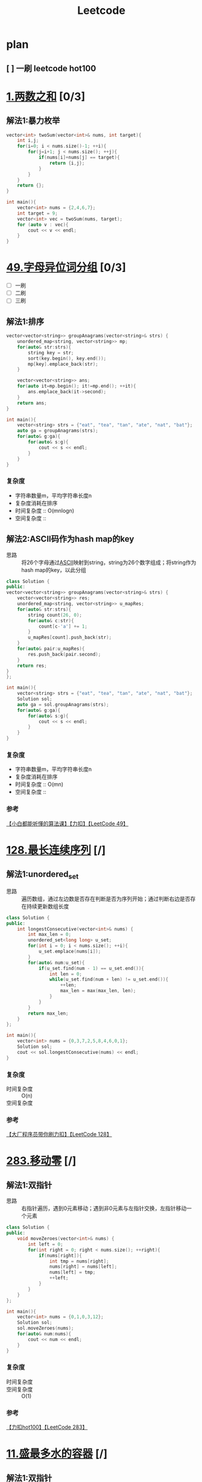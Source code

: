 #+title: Leetcode
#+startup: show2levels

* plan
** [ ] 一刷 leetcode hot100
SCHEDULED: <2025-03-20 四>


* [[https://leetcode.cn/problems/two-sum/description/?envType=study-plan-v2&envId=top-100-liked][1.两数之和]] [0/3]
** 解法1:暴力枚举
#+begin_src cpp :results output :includes '(<vector> <iostream>) :main no :namespaces std
vector<int> twoSum(vector<int>& nums, int target){
    int i,j;
    for(i=0; i < nums.size()-1; ++i){
        for(j=i+1; j < nums.size(); ++j){
            if(nums[i]+nums[j] == target){
                return {i,j};
            }
        }
    }
    return {};
}

int main(){
    vector<int> nums = {2,4,6,7};
    int target = 9;
    vector<int> vec = twoSum(nums, target);
    for (auto v : vec){
        cout << v << endl;
    }
}

#+end_src

#+RESULTS:
: 0
: 3

* [[https://leetcode.cn/problems/group-anagrams/?envType=study-plan-v2&envId=top-100-liked][49.字母异位词分组]] [0/3]
- [ ] 一刷
- [ ] 二刷
- [ ] 三刷
** 解法1:排序
#+begin_src cpp :results output :includes '(<vector> <iostream> <algorithm> <unordered_map>) :main no :namespaces std
vector<vector<string>> groupAnagrams(vector<string>& strs) {
    unordered_map<string, vector<string>> mp;
    for(auto& str:strs){
        string key = str;
        sort(key.begin(), key.end());
        mp[key].emplace_back(str);
    }

    vector<vector<string>> ans;
    for(auto it=mp.begin(); it!=mp.end(); ++it){
        ans.emplace_back(it->second);
    }
    return ans;
}

int main(){
    vector<string> strs = {"eat", "tea", "tan", "ate", "nat", "bat"};
    auto ga = groupAnagrams(strs);
    for(auto& g:ga){
        for(auto& s:g){
            cout << s << endl;
        }
    }
}
#+end_src

#+RESULTS:
: bat
: tan
: nat
: eat
: tea
: ate
*** 复杂度
- 字符串数量m，平均字符串长度n
- 复杂度消耗在排序
- 时间复杂度 :: O(mnlogn)
- 空间复杂度 ::
** 解法2:ASCII码作为hash map的key
- 思路 :: 将26个字母通过[[id:bc0b7272-ae2a-43e6-9727-0992493ddc04][ASCII]]映射到string，string为26个数字组成；将string作为hash map的key，以此分组
#+begin_src cpp :results output :includes '(<vector> <iostream> <algorithm> <unordered_map>) :main no :namespaces std
class Solution {
public:
vector<vector<string>> groupAnagrams(vector<string>& strs) {
    vector<vector<string>> res;
    unordered_map<string, vector<string>> u_mapRes;
    for(auto& str:strs){
        string count(26, 0);
        for(auto& c:str){
            count[c-'a'] += 1;
        }
        u_mapRes[count].push_back(str);
    }
    for(auto& pair:u_mapRes){
        res.push_back(pair.second);
    }
    return res;
}
};

int main(){
    vector<string> strs = {"eat", "tea", "tan", "ate", "nat", "bat"};
    Solution sol;
    auto ga = sol.groupAnagrams(strs);
    for(auto& g:ga){
        for(auto& s:g){
            cout << s << endl;
        }
    }
}
#+end_src

#+RESULTS:
: bat
: tan
: nat
: eat
: tea
: ate
*** 复杂度
- 字符串数量m，平均字符串长度n
- 复杂度消耗在排序
- 时间复杂度 :: O(mn)
- 空间复杂度 ::
*** 参考
[[https://www.bilibili.com/video/BV1Fm42157HG/?spm_id_from=333.337.search-card.all.click&vd_source=4441bc96046659b39d059d583f36ff52][【小白都能听懂的算法课】【力扣】【LeetCode 49】]]

* [[https://leetcode.cn/problems/longest-consecutive-sequence/description/?envType=study-plan-v2&envId=top-100-liked][128.最长连续序列]] [/]
** 解法1:unordered_set
- 思路 :: 遍历数组，通过左边数是否存在判断是否为序列开始；通过判断右边是否存在持续更新数组长度
#+begin_src cpp :results output :includes '(<vector> <iostream> <algorithm> <unordered_set>) :main no :namespaces std
class Solution {
public:
    int longestConsecutive(vector<int>& nums) {
        int max_len = 0;
        unordered_set<long long> u_set;
        for(int i = 0; i < nums.size(); ++i){
            u_set.emplace(nums[i]);
        }
        for(auto& num:u_set){
            if(u_set.find(num - 1) == u_set.end()){
                int len = 0;
                while(u_set.find(num + len) != u_set.end()){
                    ++len;
                    max_len = max(max_len, len);
                }
            }
        }
        return max_len;
    }
};

int main(){
    vector<int> nums = {0,3,7,2,5,8,4,6,0,1};
    Solution sol;
    cout << sol.longestConsecutive(nums) << endl;
}
#+end_src

#+RESULTS:
: 9
*** 复杂度
- 时间复杂度 :: O(n)
- 空间复杂度 ::
*** 参考
[[https://www.bilibili.com/video/BV1qqHKetETN?spm_id_from=333.788.videopod.sections&vd_source=4441bc96046659b39d059d583f36ff52][【大厂程序员带你刷力扣】【LeetCode 128】]]

* [[https://leetcode.cn/problems/move-zeroes/?envType=study-plan-v2&envId=top-100-liked][283.移动零]] [/]
** 解法1:双指针
- 思路 :: 右指针遍历，遇到0元素移动；遇到非0元素与左指针交换，左指针移动一个元素
#+begin_src cpp :results output :includes '(<vector> <iostream> <algorithm> <unordered_set>) :main no :namespaces std
class Solution {
public:
    void moveZeroes(vector<int>& nums) {
        int left = 0;
        for(int right = 0; right < nums.size(); ++right){
            if(nums[right]){
                int tmp = nums[right];
                nums[right] = nums[left];
                nums[left] = tmp;
                ++left;
            }
        }
    }
};

int main(){
    vector<int> nums = {0,1,0,3,12};
    Solution sol;
    sol.moveZeroes(nums);
    for(auto& num:nums){
        cout << num << endl;
    }
}
#+end_src

#+RESULTS:
: 1
: 3
: 12
: 0
: 0

*** 复杂度
- 时间复杂度 ::
- 空间复杂度 :: O(1)
*** 参考
[[https://www.bilibili.com/video/BV1tZtVeUE2o/?spm_id_from=333.337.search-card.all.click&vd_source=4441bc96046659b39d059d583f36ff52][【力扣hot100】【LeetCode 283】]]

* [[https://leetcode.cn/problems/container-with-most-water/?envType=study-plan-v2&envId=top-100-liked][11.盛最多水的容器]] [/]
** 解法1:双指针
- 思路 :: 指针在数组两端，只有移动指针值小的，面积才可能变大；因此指针移动策略为移动指针值小的那端指针
#+begin_src cpp :results output :includes '(<vector> <iostream> <algorithm> <unordered_set>) :main no :namespaces std
class Solution {
public:
    int maxArea(vector<int>& height) {
        int L = 0, R = height.size() - 1;
        int max_area = 0;
        while (L < R){
            int area = (R - L) * min(height[L], height[R]);
            max_area = max(max_area, area);
            if (height[L] < height[R]){
                ++L;
            } else {
                --R;
            }
        }
        return max_area;
    }
};

int main(){
    vector<int> height = {1,8,6,2,5,4,8,3,7};
    Solution sol;
    cout << sol.maxArea(height) << endl;
}
#+end_src

#+RESULTS:
: 49

*** 复杂度
*** 参考
[[https://www.bilibili.com/video/BV1Dm411k78M/?spm_id_from=333.337.search-card.all.click&vd_source=4441bc96046659b39d059d583f36ff52][【小白都能听懂的算法课】【力扣】【Leetcode11】]]

* [[https://leetcode.cn/problems/3sum/?envType=study-plan-v2&envId=top-100-liked][15.三数之和]] [/]
** 解法1:双指针
- 思路 :: 排序数字；第一个数从左到右遍历(需去重)；同时第二、三个数用双指针控制，第二个数向第三个数遍历，期间三数之和相加结果符合要求，就放入结果数组；相加结果小了，移动第二个数的指针；大了，移动第三个数的指针
#+begin_src cpp :results output :includes '(<vector> <iostream> <algorithm> <unordered_set>) :main no :namespaces std
class Solution {
public:
    vector<vector<int>> threeSum(vector<int>& nums) {
        vector<vector<int>> res;
        sort(nums.begin(), nums.end());
        for (int a = 0; a < nums.size(); ++a){
            if (a > 0 && nums[a] == nums[a - 1]){
                continue;
            }
            int left = a + 1, right = nums.size() - 1;
            while (left < right) {
                if (nums[a] + nums[left] + nums[right] == 0){
                    res.push_back({nums[a], nums[left], nums[right]});
                    ++left;
                    while (left < right && nums[left - 1] == nums[left]){
                        ++left;
                    }
                } else if (nums[a] + nums[left] + nums[right] < 0) {
                    ++left;
                } else {
                    --right;
                }
            }
        }
        return res;
    }
};

int main(){
    vector<int> nums = {-1,0,1,2,-1,-4};
    Solution sol;
    auto vec = sol.threeSum(nums);
    for (auto& v:vec) {
        for (auto& vv:v) {
            cout << vv << endl;
        }
    }
}
#+end_src

#+RESULTS:
: -1
: -1
: 2
: -1
: 0
: 1

*** 复杂度
- 时间复杂度 :: O(n^2)
- 空间复杂度 ::
*** 参考
[[https://www.bilibili.com/video/BV1Ux4y127uZ/?spm_id_from=333.337.search-card.all.click&vd_source=4441bc96046659b39d059d583f36ff52][【小白都能听懂的算法课】【力扣】【Leetcode15】]]

* [[https://leetcode.cn/problems/trapping-rain-water/?envType=study-plan-v2&envId=top-100-liked][42.接雨水]] [/]
** 解法1:双指针
- 思路 :: 每一个点能存储雨水的量取决于 该点左右较大边界中较小的一个 与自身的差值；根据木桶效应，左右边界中较小的一方移动，移动过程中更新自身的值，并与当前点的差值更新总的雨水量
#+begin_src cpp :results output :includes '(<vector> <iostream> <algorithm> <unordered_set>) :main no :namespaces std
class Solution {
public:
    int trap(vector<int>& height) {
        int res = 0;
        int left = 0, right = height.size() - 1;
        int maxL = height[left], maxR = height[right];
        while (left < right) {
            if (maxL < maxR) {
                ++left;
                maxL = max(maxL, height[left]);
                res += (maxL - height[left]);
            } else {
                --right;
                maxR = max(maxR, height[right]);
                res += (maxR - height[right]);
            }
        }
        return res;
    }
};

int main(){
    Solution sol;
    vector<int> height = {0,1,0,2,1,0,1,3,2,1,2,1};
    cout << sol.trap(height) << endl;
}

#+end_src

#+RESULTS:
: 6

*** 复杂度
- 时间复杂度 :: O(n)
- 空间复杂度 :: O(1)
*** 参考
[[https://www.bilibili.com/video/BV1CmtZePErE/?spm_id_from=333.337.search-card.all.click&vd_source=4441bc96046659b39d059d583f36ff52][【力扣hot100】【LeetCode 42】]]
** TODO 解法2:辅助数组
- 思路 ::
*** 复杂度
- 时间复杂度 :: O(n)
- 空间复杂度 :: O(n)
*** 参考
[[https://www.bilibili.com/video/BV1CmtZePErE/?spm_id_from=333.337.search-card.all.click&vd_source=4441bc96046659b39d059d583f36ff52][【力扣hot100】【LeetCode 42】]]

* [[https://leetcode.cn/problems/longest-substring-without-repeating-characters/?envType=study-plan-v2&envId=top-100-liked][3.无重复字符的最长子串]] [/]
** 解法1:滑动窗口
- 思路 :: 右边界遍历一遍，不重复的元素加入窗口，重复的元素从左边界删除
#+begin_src cpp :results output :includes '(<vector> <iostream> <algorithm> <unordered_set>) :main no :namespaces std
class Solution {
public:
    int lengthOfLongestSubstring(string s) {
        unordered_set<char> u_set;
        int res = 0;
        int cur_window = 0;
        for (int left = 0, right = 0; right < s.length(); ++right) {
            while (left < right && u_set.count(s[right])) {
                u_set.erase(s[left]);
                ++left;
                --cur_window;
            }
            u_set.insert(s[right]);
            ++cur_window;
            res = max(res, cur_window);
        }
        return res;
    }
};

int main(){
    Solution sol;
    string s = "pwwkew";
    cout << sol.lengthOfLongestSubstring(s) << endl;
}
#+end_src

#+RESULTS:
: 3

*** 复杂度
- 时间复杂度 :: O(n)
- 空间复杂度 ::
*** 参考
[[https://www.bilibili.com/video/BV17D421G7Nv/?spm_id_from=333.337.search-card.all.click&vd_source=4441bc96046659b39d059d583f36ff52][【小白都能听懂的算法课】【力扣】【Leetcode3】]]

* [[https://leetcode.cn/problems/find-all-anagrams-in-a-string/?envType=study-plan-v2&envId=top-100-liked][438.找到字符串中所有字母异位词]] [/]
** 解法1:滑动窗口
- 思路 ::
#+begin_src cpp :results output :includes '(<vector> <iostream> <algorithm> <unordered_set>) :main no :namespaces std
class Solution {
public:
    vector<int> findAnagrams(string s, string p) {
        vector<int> res;
        if (s.size() < p.size()) {
            return res;
        }
        vector<int> counts(26);
        for (int i = 0; i < p.size(); ++i) {
            ++counts[p[i] - 'a'];
        }
        vector<int> curCounts(26);
        for (int i = 0; i < p.size() - 1; ++i) {
            ++curCounts[s[i] - 'a'];
        }
        for (int left = 0, right = p.size() - 1; right < s.size(); ++left, ++right) {
            ++curCounts[s[right] - 'a'];
            if (counts == curCounts) {
                res.push_back(left);
            }
            --curCounts[s[left] - 'a'];
        }
        return res;
    }
};

int main(){
    Solution sol;
    string s = "cbaebabacd", p = "abc";
    vector<int> resVec = sol.findAnagrams(s, p);
    for (auto& res:resVec) {
        cout << res << endl;
    }
}
#+end_src

#+RESULTS:
: 0
: 6

**** 复杂度
- 时间复杂度 ::
- 空间复杂度 ::
**** 参考
[[https://www.bilibili.com/video/BV1mf4y1f78S/?spm_id_from=333.337.search-card.all.click&vd_source=4441bc96046659b39d059d583f36ff52][史上最燃算法刷题！滑动窗口的逆袭！Leetcode 438]]

* [[https://leetcode.cn/problems/subarray-sum-equals-k/?envType=study-plan-v2&envId=top-100-liked][560.和为 K 的子数组]] [/]
** 解法1:[[id:aa4d00a0-0fa0-453f-826e-56d34b4fe5ed][前缀和数组]]+哈希表
- 思路 ::
#+begin_src cpp :results output :includes '(<vector> <iostream> <algorithm> <unordered_map>) :main no :namespaces std
class Solution {
public:
    int subarraySum(vector<int>& nums, int k) {
        int res = 0;
        unordered_map<int, int> u_map;
        int cur_sum = 0;
        u_map[cur_sum] = 1;
        for (int i = 0; i < nums.size(); ++i) {
            cur_sum += nums[i];
            if (u_map[cur_sum - k]) {
                res += u_map[cur_sum - k];
            }

            u_map[cur_sum] += 1;
        }
        return res;
    }
};

int main(){
    Solution sol;
    vector<int> nums = {1,2,3};
    int k = 3;
    cout << sol.subarraySum(nums, k) << endl;
}

#+end_src

#+RESULTS:
: 2

**** 复杂度
- 时间复杂度 ::
- 空间复杂度 ::
**** 参考
[[https://www.bilibili.com/video/BV13t4y1y7ya/?vd_source=4441bc96046659b39d059d583f36ff52][560. 和为 K 的子数组 Subarray Sum Equals K【LeetCode 力扣官方题解】]]
[[https://www.bilibili.com/video/BV1UnsbeEETq/?spm_id_from=333.1387.search.video_card.click&vd_source=4441bc96046659b39d059d583f36ff52][【力扣hot100】【LeetCode 560】]]

* [[https://leetcode.cn/problems/sliding-window-maximum/?envType=study-plan-v2&envId=top-100-liked][239.滑动窗口最大值]] [/]
** 解法1:单调队列
- 思路 ::
#+begin_src cpp :results output :includes '(<vector> <iostream> <algorithm> <deque>) :main no :namespaces std
class Solution {
private:
    class MyQueue {
        deque<int> que;
    public:
        void pop(int value) {
            if (!que.empty() && value == que.front()) {
                que.pop_front();
            }
        }
        void push(int value) {
            while (!que.empty() && value > que.back()) {
                que.pop_back();
            }
            que.push_back(value);
        }

        int front() {
            return que.front();
        }
    };
public:
    vector<int> maxSlidingWindow(vector<int>& nums, int k) {
        MyQueue que;
        vector<int> res;
        for (int i = 0; i < k; ++i) {
            que.push(nums[i]);
        }
        res.push_back(que.front());
        for (int i = k; i < nums.size(); ++i) {
            que.pop(nums[i - k]);
            que.push(nums[i]);
            res.push_back(que.front());
        }
        return res;
    }
};

int main() {
    Solution sol;
    vector<int> nums = {1,3,-1,-3,5,3,6,7};
    int k = 3;
    vector<int> res = sol.maxSlidingWindow(nums, k);
    for (auto& r:res) {
        cout << r << " ";
    }
}
#+end_src

#+RESULTS:
: 3 3 5 5 6 7

**** 复杂度
- 时间复杂度 :: O(n)
- 空间复杂度 :: O(k)
**** 参考
[[https://programmercarl.com/0239.%E6%BB%91%E5%8A%A8%E7%AA%97%E5%8F%A3%E6%9C%80%E5%A4%A7%E5%80%BC.html#%E6%80%9D%E8%B7%AF][代码随想录]]

* [[https://leetcode.cn/problems/minimum-window-substring/?envType=study-plan-v2&envId=top-100-liked][76.最小覆盖子串]] [/]
** 解法1:滑动窗口
- 思路 ::
#+begin_src cpp :results output :includes '(<climits> <iostream> <algorithm> <unordered_map>) :main no :namespaces std
class Solution {
public:
    string minWindow(string s, string t) {
        if (s.length() == 0 || t.length() == 0) {
            return "";
        }
        unordered_map<char, int> u_mapT;
        unordered_map<char, int> u_mapW;
        for (int i = 0; i < t.length(); i++) {
            u_mapT[t[i]]++;
        }
        int tCount = u_mapT.size();
        int have = 0;
        int resStart = 0, resLen = INT_MAX;
        int left = 0, right = 0;
        while (right < s.length()) {
            if (u_mapT.count(s[right])) {
                u_mapW[s[right]]++;
                if (u_mapT[s[right]] == u_mapW[s[right]]) {
                    have++;
                }
            }
            while (have == tCount) {
                if (right - left + 1 < resLen) {
                    resLen = right - left + 1;
                    resStart = left;
                }
                if (u_mapT.count(s[left])) {
                    u_mapW[s[left]]--;
                    if (u_mapT[s[left]] > u_mapW[s[left]]) {
                        --have;
                    }
                }
                ++left;
            }
            ++right;
        }
        if (resLen == INT_MAX) return "";
        return s.substr(resStart, resLen);
    }
};

int main(){
    Solution sol;
    string s = "ADOBECODEBANC", t = "ABC";
    cout << sol.minWindow(s, t) << endl;
}
#+end_src

#+RESULTS:
: BANC

**** 复杂度
- 时间复杂度 ::
- 空间复杂度 ::
**** 参考
[[https://www.bilibili.com/video/BV1sJ4m1g727/?vd_source=4441bc96046659b39d059d583f36ff52][【小白都能听懂的算法课】【力扣】【LeetCode 76】]]

* [[https://leetcode.cn/problems/maximum-subarray/?envType=study-plan-v2&envId=top-100-liked][53.最大子数组和]] [/]
** 解法1:枚举所有子数组的最后一个元素
- 思路 ::
#+begin_src cpp :results output :includes '(<vector> <iostream> <algorithm> <unordered_set>) :main no :namespaces std
class Solution {
public:
    int maxSubArray(vector<int>& nums) {
        int maxSub = nums[0];
        int curSum = 0;
        for (int i = 0; i < nums.size(); ++i) {
            if (curSum < 0) {
                curSum = 0;
            }
            curSum += nums[i];
            maxSub = max(maxSub, curSum);
        }
        return maxSub;
    }
};

int main() {
    Solution sol;
    vector<int> nums = {-2,1,-3,4,-1,2,1,-5,4};
    cout << sol.maxSubArray(nums);
}
#+end_src

#+RESULTS:
: 6

**** 复杂度
- 时间复杂度 ::
- 空间复杂度 ::
**** 参考
[[https://www.bilibili.com/video/BV17q421c7Gs/?spm_id_from=333.337.search-card.all.click&vd_source=4441bc96046659b39d059d583f36ff52][【小白都能听懂的算法课】【力扣】【Leetcode53】]]
** TODO 解法2:代码随想录
*** 参考
[[https://programmercarl.com/0053.%E6%9C%80%E5%A4%A7%E5%AD%90%E5%BA%8F%E5%92%8C%EF%BC%88%E5%8A%A8%E6%80%81%E8%A7%84%E5%88%92%EF%BC%89.html#%E6%80%9D%E8%B7%AF][代码随想录]]

* [[https://leetcode.cn/problems/merge-intervals/?envType=study-plan-v2&envId=top-100-liked][56.合并区间]] [/]
** 解法1:排序
- 思路 ::
#+begin_src cpp :results output :includes '(<vector> <iostream> <algorithm> <unordered_set>) :main no :namespaces std
class Solution {
public:
    vector<vector<int>> merge(vector<vector<int>>& intervals) {
        vector<vector<int>> res;
        if (intervals.size() == 0)
            return res;
        sort(intervals.begin(), intervals.end(), [](const vector<int>& interval1, const vector<int>& interval2){
            return interval1[0] < interval2[0];
        });

        int tempStart = intervals[0][0];
        int tempEnd = intervals[0][1];

        for (int i = 0; i < intervals.size(); ++i) {
            if (tempEnd >= intervals[i][0]) {
                tempEnd = max(tempEnd, intervals[i][1]);
            } else {
                res.push_back({tempStart, tempEnd});
                tempStart = intervals[i][0];
                tempEnd = intervals[i][1];
            }
        }
        res.push_back({tempStart, tempEnd});
        return res;
    }
};

int main() {
    Solution sol;
    vector<vector<int>> intervals = {{1,3},{2,6},{8,10},{15,18}};
    auto resNums = sol.merge(intervals);
    for (auto& res:resNums) {
        for (auto& r:res) {
            cout << r << " ";
        }
        cout << endl;
    }
}
#+end_src

#+RESULTS:
: 1 6
: 8 10
: 15 18

**** 复杂度
- 时间复杂度 ::
- 空间复杂度 ::
**** 参考
[[https://www.bilibili.com/video/BV1nVHXehEBC/?vd_source=4441bc96046659b39d059d583f36ff52
][【大厂程序员带你刷力扣】【LeetCode 56】]]

* [[https://leetcode.cn/problems/rotate-array/?envType=study-plan-v2&envId=top-100-liked][189.轮转数组]] [/]
** 解法1:多次反转
- 思路 ::
#+begin_src cpp :results output :includes '(<vector> <iostream> <algorithm> <unordered_set>) :main no :namespaces std
class Solution {
public:
    void rotate(vector<int>& nums, int k) {
        k = k % nums.size();
        reverse(nums, 0, nums.size() - 1);
        reverse(nums, 0, k - 1);
        reverse(nums, k, nums.size() - 1);
    }

    void reverse(vector<int>& nums, int left, int right) {
        while (left < right) {
            int temp = nums[left];
            nums[left] = nums[right];
            nums[right] = temp;
            ++left;
            --right;
        }
    }
};

int main() {
    Solution sol;
    vector<int> nums = {1,2,3,4,5,6,7};
    int k = 3;
    sol.rotate(nums, k);
    for (auto& num:nums) {
        cout << num << " ";
    }
}
#+end_src

#+RESULTS:
: 5 6 7 1 2 3 4

**** 复杂度
- 时间复杂度 ::
- 空间复杂度 :: O(1)
**** 参考
[[https://www.bilibili.com/video/BV13ox5eHE9n/?vd_source=4441bc96046659b39d059d583f36ff52][【力扣hot100】【LeetCode 189】]]

* [[https://leetcode.cn/problems/product-of-array-except-self/?envType=study-plan-v2&envId=top-100-liked][238.除自身以外数组的乘积]] [/]
** 解法1:[[id:d4215449-8882-47a2-90af-c9f3b929f1f1][前缀积]]
- 思路 ::
#+begin_src cpp :results output :includes '(<vector> <iostream> <algorithm> <unordered_set>) :main no :namespaces std
class Solution {
public:
    vector<int> productExceptSelf(vector<int>& nums) {
        vector<int> res(nums.size(), 1);
        int prefix = 1;
        for (int i = 0; i < nums.size(); ++i) {
            res[i] = prefix;
            prefix = prefix * nums[i];
        }

        int postfix = 1;
        for (int j = nums.size() - 1; j >= 0; --j) {
            res[j] = res[j] * postfix;
            postfix = postfix * nums[j];
        }
        return res;
    }
};

int main() {
    Solution sol;
    vector<int> nums = {1,2,3,4};
    auto resNums = sol.productExceptSelf(nums);
    for (auto& res:resNums) {
        cout << res << " ";
    }
}
#+end_src

#+RESULTS:
: 24 12 8 6

**** 复杂度
- 时间复杂度 :: O(n)
- 空间复杂度 ::
**** 参考
[[https://www.bilibili.com/video/BV181421S7QY/?spm_id_from=333.337.search-card.all.click&vd_source=4441bc96046659b39d059d583f36ff52][【小白都能听懂的算法课】【力扣】【LeetCode238】]]

* [[https://leetcode.cn/problems/first-missing-positive/description/?envType=study-plan-v2&envId=top-100-liked][41.缺失的第一个正数]] [/]
** 解法1:交换元素到本应该在的位置
- 思路 ::
#+begin_src cpp :results output :includes '(<vector> <iostream> <algorithm> <unordered_set>) :main no :namespaces std
using namespace std;

class Solution {
public:
    int firstMissingPositive(vector<int>& nums) {
      for (int i = 0; i < nums.size(); ++i){
        while (nums[i] > 0 && nums[i] <= nums.size() && nums[i] != i+1 && nums[nums[i]-1] != nums[i]) {
            swap(nums, i, nums[i]-1);
        }
      }
      for (int i = 0; i < nums.size(); ++i){
        if (nums[i]!=i+1){
            return i+1;
        }
      }
      return nums.size()+1;
    }

    void swap(vector<int>& nums, int i, int j){
        int tmp = nums[i];
        nums[i] = nums[j];
        nums[j] = tmp;
    }
};

int main() {
    Solution sol;
    vector<int> nums = {3,4,-1,1};
    cout << sol.firstMissingPositive(nums);
}
#+end_src

#+RESULTS:
: 2

**** 复杂度
- 时间复杂度 ::
- 空间复杂度 ::
**** 参考
[[https://www.bilibili.com/video/BV1XK411n7tf/?spm_id_from=333.337.search-card.all.click&vd_source=4441bc96046659b39d059d583f36ff52][LeetCode每日打卡.41.缺失的第一个正数]] 代码有点错误，看评论区if改while

* [[https://leetcode.cn/problems/set-matrix-zeroes/?envType=study-plan-v2&envId=top-100-liked][73.矩阵置零]] [/]
** 解法1:
- 思路 ::
#+begin_src cpp :results output :includes '(<vector> <iostream> <algorithm> <unordered_set>) :main no :namespaces std
class Solution {
public:
    void setZeroes(vector<vector<int>>& matrix) {
     int rows = matrix.size();
     int cols = matrix[0].size();
     int zeroRow = 1;
     for (int row = 0; row < rows; ++row) {
        for (int col =0; col < cols; ++col) {
            if (matrix[row][col] == 0) {
                matrix[0][col] = 0;
                if (row > 0) {
                    matrix[row][0] = 0;
                } else {
                    zeroRow = 0;
                }
            }
        }
     }
     for (int row = 1; row < rows; ++row) {
        for (int col = 1; col < cols; ++col) {
            if (matrix[row][0] == 0 || matrix[0][col] == 0) {
                matrix[row][col] = 0;
            }
        }
     }
     if (matrix[0][0] == 0) {
        for (int row = 1; row < rows; ++row) {
            matrix[row][0] = 0;
        }
     }
     if (zeroRow == 0) {
        for (int col = 0; col < cols; ++col) {
            matrix[0][col] = 0;
        }
     }
    }
};

int main() {
    Solution sol;
    vector<vector<int>> matrix = {{1,1,1},{1,0,1},{1,1,1}};
    sol.setZeroes(matrix);
    for (auto& row:matrix) {
        for (auto& col:row ) {
            cout << col << " ";
        }
        cout << endl;
    }
}
#+end_src

#+RESULTS:
: 1 0 1
: 0 0 0
: 1 0 1

**** 复杂度
- 时间复杂度 :: O(nm)
- 空间复杂度 :: O(1)
**** 参考
[[https://www.bilibili.com/video/BV1WKHEeMEug/?spm_id_from=333.337.search-card.all.click&vd_source=4441bc96046659b39d059d583f36ff52][【大厂程序员带你刷力扣】【LeetCode 73】]]

* [[https://leetcode.cn/problems/spiral-matrix/?envType=study-plan-v2&envId=top-100-liked][54.螺旋矩阵]] [/]
** 解法1:设置、移动矩阵边界
- 思路 ::
#+begin_src cpp :results output :includes '(<vector> <iostream> <algorithm> <unordered_set>) :main no :namespaces std
class Solution {
public:
    vector<int> spiralOrder(vector<vector<int>>& matrix) {
        int left = 0, right = matrix[0].size(), top = 0, bottom = matrix.size();
        vector<int> res;
        while (left < right && top < bottom) {
            for (int i = left; i < right; ++i) {
                res.push_back(matrix[top][i]);
            }
            ++top;
            if (top >= bottom) {
                break;
            }
            for (int j = top; j < bottom; ++j) {
                res.push_back(matrix[j][right - 1]);
            }
            --right;
            if (left >= right) {
                break;
            }
            for (int k = right - 1; k >= left; --k) {
                res.push_back(matrix[bottom - 1][k]);
            }
            --bottom;
            if (top >= bottom) {
                break;
            }
            for (int l = bottom - 1; l >= top; --l) {
                res.push_back(matrix[l][left]);
            }
            ++left;
        }
        return res;
    }
};

int main() {
    Solution sol;
    vector<vector<int>> matrix = {{1,2,3,4},{5,6,7,8},{9,10,11,12}};
    auto resMatrix = sol.spiralOrder(matrix);
    for (auto& res:resMatrix) {
        cout << res << " ";
    }
}
#+end_src

#+RESULTS:
: 1 2 3 4 8 12 11 10 9 5 6 7

**** 复杂度
- 时间复杂度 ::
- 空间复杂度 ::
**** 参考
[[https://www.bilibili.com/video/BV17JHreoETn/?spm_id_from=333.337.search-card.all.click&vd_source=4441bc96046659b39d059d583f36ff52][【大厂程序员带你刷力扣】【LeetCode 54】]]

* [[https://leetcode.cn/problems/rotate-image/?envType=study-plan-v2&envId=top-100-liked][48.旋转图像]] [/]
** 解法1:设置、移动矩阵边界
- 思路 ::
#+begin_src cpp :results output :includes '(<vector> <iostream> <algorithm> <unordered_set>) :main no :namespaces std
class Solution {
public:
    void rotate(vector<vector<int>>& matrix) {
        int left = 0, right = matrix.size() - 1;
        while (left < right) {
            for (int i = 0; i < right - left; ++i) {
                int top = left, bottom = right;
                int topleft = matrix[top][left + i];
                matrix[top][left + i] = matrix[bottom - i][left];
                matrix[bottom - i][left] = matrix[bottom][right - i];
                matrix[bottom][right - i] = matrix[top + i][right];
                matrix[top + i][right] = topleft;
            }
            ++left;
            --right;
        }
    }
};

int main() {
    Solution sol;
    vector<vector<int>> matrix = {{5,1,9,11},{2,4,8,10},{13,3,6,7},{15,14,12,16}};
    sol.rotate(matrix);
    for (auto& rows:matrix) {
        for (auto& rol:rows) {
            cout << rol << " ";
        }
        cout << endl;
    }
}
#+end_src

#+RESULTS:
: 15 13 2 5
: 14 3 4 1
: 12 6 8 9
: 16 7 10 11

**** 复杂度
- 时间复杂度 ::
- 空间复杂度 ::
**** 参考
[[https://www.bilibili.com/video/BV1FaHbecE9V/?spm_id_from=333.337.search-card.all.click&vd_source=4441bc96046659b39d059d583f36ff52][【大厂程序员带你刷力扣】【LeetCode 48】]]

* [[https://leetcode.cn/problems/search-a-2d-matrix-ii/?envType=study-plan-v2&envId=top-100-liked][240.搜索二维矩阵 II]] [/]
** 解法1:缩小搜索范围
- 思路 ::
#+begin_src cpp :results output :includes '(<vector> <iostream> <algorithm> <unordered_set>) :main no :namespaces std
class Solution {
public:
    bool searchMatrix(vector<vector<int>>& matrix, int target) {
       if (matrix.size() == 0 || matrix[0].size() == 0) {
        return false;
       }
       int row = 0, col = matrix[0].size() - 1;
       while (row < matrix.size() && col >= 0) {
        if (matrix[row][col] == target) {
            return true;
        } else if (matrix[row][col] > target) {
            --col;
        } else {
            ++row;
        }
       }
       return false;
    }
};

int main() {
    Solution sol;
    vector<vector<int>> matrix = {{1,4,7,11,15},{2,5,8,12,19},{3,6,9,16,22},{10,13,14,17,24},{18,21,23,26,30}};
    int target = 5;
    cout << sol.searchMatrix(matrix, target);
}
#+end_src

#+RESULTS:
: 1

**** 复杂度
- 时间复杂度 ::
- 空间复杂度 ::
**** 参考
[[https://www.bilibili.com/video/BV1WV4y1f7GZ/?vd_source=4441bc96046659b39d059d583f36ff52][leetcode-二分查找篇 240题 搜索二维矩阵 II]]

* [[https://leetcode.cn/problems/intersection-of-two-linked-lists/?envType=study-plan-v2&envId=top-100-liked][160.相交链表]] [/]
** 解法1:
- 思路 ::
#+begin_src cpp :results output :includes '(<vector> <iostream> <algorithm> <unordered_set>) :main no :namespaces std
struct ListNode {
     int val;
     ListNode *next;
     ListNode(int x) : val(x), next(NULL) {}
 };

class Solution {
public:
    ListNode *getIntersectionNode(ListNode *headA, ListNode *headB) {
       unordered_set<ListNode*> st;
       while (headA != nullptr) {
        st.insert(headA);
        headA = headA -> next;
       }
       while (headB != nullptr) {
        if (st.count(headB)) return headB;
        headB = headB -> next;
       }
       return nullptr;
    }
};
#+end_src

**** 复杂度
- 时间复杂度 ::
- 空间复杂度 ::
**** 参考
[[https://www.bilibili.com/video/BV1JC411L7AJ/?spm_id_from=333.337.search-card.all.click&vd_source=4441bc96046659b39d059d583f36ff52][【史上最燃算法刷题】Leetcode160.相交链表]]

* [[https://leetcode.cn/problems/reverse-linked-list/?envType=study-plan-v2&envId=top-100-liked][206.反转链表]] [/]
** 解法1:双指针
- 思路 ::
#+begin_src cpp :results output :includes '(<vector> <iostream> <algorithm> <unordered_set>) :main no :namespaces std
class Solution {
public:
    ListNode* reverseList(ListNode* head) {
       if (!head) {
        return head;
       }
       ListNode* pre = NULL;
       ListNode* cur = head;
       while (cur) {
        ListNode* tmp = cur->next;
        cur->next = pre;
        pre = cur;
        cur = tmp;
       }
       return pre;
    }
};
#+end_src

**** 复杂度
- 时间复杂度 ::
- 空间复杂度 ::
**** 参考
[[https://www.bilibili.com/video/BV1gE421N7W2/?spm_id_from=333.337.search-card.all.click&vd_source=4441bc96046659b39d059d583f36ff52][【小白都能听懂的算法课】【力扣】【LeetCode 206】]]

* [[https://leetcode.cn/problems/palindrome-linked-list/description/?envType=study-plan-v2&envId=top-100-liked][234.回文链表]] [/]
** 解法1:链表一分为二 + 反转链表 + 快慢指针
- 思路 ::
#+begin_src cpp :results output :includes '(<vector> <iostream> <algorithm> <unordered_set>) :main no :namespaces std
class Solution {
public:
    bool isPalindrome(ListNode* head) {
        ListNode* slow = head;
        ListNode* fast = head->next;
        while (fast && fast->next) {
           slow = slow->next;
           fast = fast->next->next;
        }
        ListNode* second = reverseList(slow->next);
        slow->next = NULL;
        ListNode* first = head;
        while (second) {
            if (first->val != second->val) {
                return false;
            }
            first = first->next;
            second = second->next;
        }
        return true;
    }

    ListNode* reverseList(ListNode* head) {
        if (!head) {
            return head;
        }
        ListNode* pre = NULL;
        ListNode* cur = head;
        while (cur) {
            ListNode* tmp = cur->next;
            cur->next = pre;
            pre = cur;
            cur = tmp;
        }
        return pre;
    }
};
#+end_src

**** 复杂度
- 时间复杂度 :: O(n)
- 空间复杂度 :: O(1)
**** 参考
[[https://www.bilibili.com/video/BV1ArsdeSE3D/?spm_id_from=333.337.search-card.all.click&vd_source=4441bc96046659b39d059d583f36ff52][【力扣hot100】【LeetCode 234】]]

* [[https://leetcode.cn/problems/linked-list-cycle/?envType=study-plan-v2&envId=top-100-liked][141.环形链表]]
** 解法1:快慢指针
- 思路 ::
#+begin_src cpp :results output :includes '(<vector> <iostream> <algorithm> <unordered_set>) :main no :namespaces std
class Solution {
public:
    bool hasCycle(ListNode *head) {
        ListNode* slow = head;
        ListNode* fast = head;
        while (fast && fast->next) {
            slow = slow->next;
            fast = fast->next->next;
            if (slow == fast) {
                return true;
            }
        }
        return false;
    }
}
#+end_src

**** 复杂度
- 时间复杂度 :: O(n)
- 空间复杂度 :: O(1)
**** 参考
[[https://www.bilibili.com/video/BV18z421q78k/?spm_id_from=333.337.search-card.all.click&vd_source=4441bc96046659b39d059d583f36ff52][【小白都能听懂的算法课】【力扣】【LeetCode 141】]]

* [[https://leetcode.cn/problems/linked-list-cycle-ii/?envType=study-plan-v2&envId=top-100-liked][142.环形链表II]]
** 解法1:快慢指针
- 思路 ::
#+begin_src cpp :results output :includes '(<vector> <iostream> <algorithm> <unordered_set>) :main no :namespaces std
class Solution {
public:
    ListNode* detectCycle(ListNode* head) {
        ListNode *slow = head, *fast = head;
        if (head == nullptr || head->next == nullptr) {
            return nullptr;
        }
        while (fast && fast->next) {
            slow = slow->next;
            fast = fast->next->next;
            if (slow == fast) {
                fast = head;
                while (slow != fast) {
                    slow = slow->next;
                    fast = fast->next;
                }
                return fast;
            }
        }
        return nullptr;
    }
};
#+end_src

**** 复杂度
- 时间复杂度 ::
- 空间复杂度 :: O(1)
**** 参考
[[https://www.bilibili.com/video/BV1VU4EeTE7Y/?spm_id_from=333.337.search-card.all.click&vd_source=4441bc96046659b39d059d583f36ff52][【力扣hot100】【LeetCode 142】]]
* [[https://leetcode.cn/problems/merge-two-sorted-lists/?envType=study-plan-v2&envId=top-100-liked][21.合并两个有序链表]]
** 解法1:双指针
- 思路 ::
#+begin_src cpp :results output :includes '(<vector> <iostream> <algorithm> <unordered_set>) :main no :namespaces std
class Solution {
public:
    ListNode* mergeTwoLists(ListNode* list1, ListNode* list2) {
        ListNode* dummy = new ListNode();
        ListNode* tail = dummy;
        while (list1 && list2) {
            if (list1->val <= list2->val) {
                tail->next = list1;
                tail = list1;
                list1 = list1->next;
            } else {
                tail->next = list2;
                tail = list2;
                list2 = list2->next;
            }
        }
        if (list1) {
            tail->next = list1;
        }
        if (list2) {
            tail->next =list2;
        }
        dummy = dummy->next;
        return dummy;
    }
};
#+end_src

**** 复杂度
- 时间复杂度 ::
- 空间复杂度 ::
**** 参考
[[https://www.bilibili.com/video/BV17w4m1Y7CJ/?spm_id_from=333.337.search-card.all.click&vd_source=4441bc96046659b39d059d583f36ff52][【小白都能听懂的算法课】【力扣】【LeetCode 21】]]
* [[https://leetcode.cn/problems/add-two-numbers/?envType=study-plan-v2&envId=top-100-liked][2.两数相加]]
** 解法1:
- 思路 ::
#+begin_src cpp :results output :includes '(<vector> <iostream> <algorithm> <unordered_set>) :main no :namespaces std
class Solution {
public:
    ListNode* addTwoNumbers(ListNode* l1, ListNode* l2) {
        ListNode* dummy = new ListNode();
        ListNode* tail = dummy;
        int carry = 0;
        while (l1 || l2 || carry) {
            int val1 = 0, val2 = 0;
            if (l1) {
                val1 = l1->val;
                l1 = l1->next;
            }
            if (l2) {
                val2 = l2->val;
                l2 = l2->next;
            }
            int res = val1 + val2 + carry;
            int newVal = res % 10;
            tail->next = new ListNode(newVal);
            tail = tail->next;
            carry = res / 10;
        }
        return dummy->next;
    }
}
#+end_src

#+RESULTS:


**** 复杂度
- 时间复杂度 ::
- 空间复杂度 ::
**** 参考
[[https://www.bilibili.com/video/BV1EYxkerEW3/?spm_id_from=333.337.search-card.all.click&vd_source=4441bc96046659b39d059d583f36ff52][【力扣hot100】【LeetCode 2】]]
* [[https://leetcode.cn/problems/remove-nth-node-from-end-of-list/?envType=study-plan-v2&envId=top-100-liked][19.删除链表倒数第N个节点]]
** 解法1:双指针
- 思路 ::
#+begin_src cpp :results output :includes '(<vector> <iostream> <algorithm> <unordered_set>) :main no :namespaces std
class Solution {
public:
    ListNode* removeNthFromEnd(ListNode* head, int n) {
        ListNode* dummy = new ListNode(0, head);
        ListNode* left = dummy;
        ListNode* right = head;
        while (n && right) {
            right = right->next;
            --n;
        }
        while (right) {
            left = left->next;
            right = right->next;
        }
        left->next = left->next->next;
        return dummy->next;
    }
};
#+end_src

**** 复杂度
- 时间复杂度 ::
- 空间复杂度 ::
**** 参考
[[https://www.bilibili.com/video/BV1hs421M7Ke/?spm_id_from=333.337.search-card.all.click&vd_source=4441bc96046659b39d059d583f36ff52][【小白都能听懂的算法课】【力扣】【LeetCode 19】]]
* [[https://leetcode.cn/problems/swap-nodes-in-pairs/?envType=study-plan-v2&envId=top-100-liked][24.两两交换链表中的节点]]
** 解法1:
- 思路 ::
#+begin_src cpp :results output :includes '(<vector> <iostream> <algorithm> <unordered_set>) :main no :namespaces std
class Solution {
public:
    ListNode* swapPairs(ListNode* head) {
        ListNode* dummy = new ListNode(0, head);
        ListNode* pre = dummy;
        ListNode* first = head;
        ListNode* second = NULL;
        while (first && first->next) {
            second = first->next;
            ListNode* nxt = second->next;
            pre->next = second;
            second->next = first;
            first->next = nxt;
            pre = first;
            first = nxt;
        }
        return dummy->next;
    }
}
#+end_src

**** 复杂度
+ 时间复杂度 ::
+ 空间复杂度 ::
**** 参考
[[https://www.bilibili.com/video/BV1MJxWeBEt9/?spm_id_from=333.337.search-card.all.click&vd_source=4441bc96046659b39d059d583f36ff52][【力扣hot100】【LeetCode 24】]]
* [[https://leetcode.cn/problems/reverse-nodes-in-k-group/description/?envType=study-plan-v2&envId=top-100-liked][25.K个一组翻转链表]]
** 解法1
- 思路 ::
#+begin_src cpp :results output :includes '(<vector> <iostream> <algorithm> <unordered_set>) :main no :namespaces std
class Solution {
public:
    ListNode* reverseKGroup(ListNode* head, int k) {
       ListNode* dummy = new ListNode(0, head);
       ListNode* groupPre = dummy;
       while (true) {
        ListNode* cur = groupPre;
        int kth = k;
        // 判断是否至少有K个节点
        while (kth > 0 && cur) {
            --kth;
            cur = cur->next;
        }
        if (!cur) {
            break;
        }
        // 定位右边界
        ListNode* groupNxt = cur->next;
        // 处理组内节点
        ListNode* pre = groupNxt;
        cur = groupPre->next;
        ListNode* tmp = NULL;
        while (cur != groupNxt) {
            tmp = cur->next;
            cur->next = pre;
            pre = cur;
            cur = tmp;
        }
        // 重新定位左边界
        tmp = groupPre->next;
        groupPre->next = pre;
        groupPre = tmp;
       }
        return dummy->next;
    }
};
#+end_src

**** 复杂度
+ 时间复杂度 ::
+ 空间复杂度 ::
**** 参考
[[https://www.bilibili.com/video/BV1Xe2wYnEhL/?spm_id_from=333.337.search-card.all.click&vd_source=4441bc96046659b39d059d583f36ff52][【力扣hot100】【LeetCode 25】]]

* [[https://leetcode.cn/problems/copy-list-with-random-pointer/description/?envType=study-plan-v2&envId=top-100-liked][138.随机链表的复制]]
** 解法1
- 思路 ::
#+begin_src cpp :results output :includes '(<vector> <iostream> <algorithm> <unordered_set>) :main no :namespaces std
class Solution {
public:
    Node* copyRandomList(Node* head) {
       unordered_map<Node*, Node*> oldMapNew;
       Node* cur = head;
       while (cur) {
        Node* newNode = new Node(cur->val);
        oldMapNew[cur] = newNode;
        cur = cur->next;
       }
       cur = head;
       while (cur) {
        Node* newNode = oldMapNew[cur];
        newNode->next = oldMapNew[cur->next];
        newNode->random = oldMapNew[cur->random];
        cur = cur->next;
       }
       return oldMapNew[head];
    }
};
#+end_src

**** 复杂度
+ 时间复杂度 ::
+ 空间复杂度 ::
**** 参考
[[https://www.bilibili.com/video/BV1qh1CY6EdY/?spm_id_from=333.337.search-card.all.click&vd_source=4441bc96046659b39d059d583f36ff52][【力扣hot100】【LeetCode 138】]]

* [[https://leetcode.cn/problems/sort-list/?envType=study-plan-v2&envId=top-100-liked][148.排序链表]]
** 解法1:归并排序
- 思路 :: 将链表一分为二 => 归并排序
#+begin_src cpp :results output :includes '(<vector> <iostream> <algorithm> <unordered_set>) :main no :namespaces std
class Solution {
public:
    ListNode* sortList(ListNode* head) {
        if (!head || !head->next) {
            return head;
        }
        ListNode* slow = head;
        ListNode* fast = head->next;
        while (fast && fast->next) {
            slow = slow->next;
            fast = fast->next->next;
        }
        ListNode* second = slow->next;
        slow->next = NULL;
        ListNode* first = head;
        first = sortList(first);
        second = sortList(second);
        return mergeList(first, second);
    }
    ListNode* mergeList(ListNode* left, ListNode* right) {
        ListNode* dummy = new ListNode(0);
        ListNode* tail = dummy;
        while (left && right) {
            if (left->val < right->val) {
                tail->next = left;
pp                left = left->next;
            } else {
                tail->next = right;
                right = right->next;
            }
            tail = tail->next;
        }
        if (left) {
            tail->next = left;
        } else {
            tail->next = right;
        }
        return dummy->next;
    }
}
#+end_src

**** 复杂度
+ 时间复杂度 ::
+ 空间复杂度 ::
**** 参考
[[https://www.bilibili.com/video/BV1Kx2GYqEZD/?spm_id_from=333.337.search-card.all.click&vd_source=4441bc96046659b39d059d583f36ff52][【力扣hot100】【LeetCode 148】]]
* [[https://leetcode.cn/problems/merge-k-sorted-lists/description/?envType=study-plan-v2&envId=top-100-liked][23.合并K个升序链表]]
** 解法1
- 思路 ::
#+begin_src cpp :results output :includes '(<vector> <iostream> <algorithm> <unordered_set>) :main no :namespaces std
class Solution {
public:
    ListNode* mergeTwoLists(ListNode* list1, ListNode* list2) {
        ListNode* dummy = new ListNode();
        ListNode* tail = dummy;
        while (list1 && list2) {
            if (list1->val <= list2->val) {
                tail->next = list1;
                list1 = list1->next;
            } else {
                tail->next = list2;
                list2 = list2->next;
            }
            tail = tail->next;
        }
        if (list1) {
            tail->next = list1;
        } else if (list2) {
            tail->next = list2;
        }
        return dummy->next;
    }
    ListNode* mergeKLists(vector<ListNode*>& lists) {
       if (lists.size() == 0) {
        return NULL;
       }
       while (lists.size() > 1) {
        vector<ListNode*> tempList;
        for (int i = 0; i < lists.size(); i+=2) {
            ListNode* l1 = lists[i];
            ListNode* l2 = NULL;
            if (i + 1 < lists.size()) {
                l2 = lists[i + 1];
            }
            tempList.push_back(mergeTwoLists(l1, l2));
        }
        lists = tempList;
       }
       return lists[0];
    }
};
#+end_src

**** 复杂度
+ 时间复杂度 ::
+ 空间复杂度 ::
**** 参考
[[https://www.bilibili.com/video/BV136421f7hR/?spm_id_from=333.337.search-card.all.click&vd_source=4441bc96046659b39d059d583f36ff52][【小白都能听懂的算法课】【力扣】【LeetCode 23】]]
* [[https://leetcode.cn/problems/lru-cache/description/?envType=study-plan-v2&envId=top-100-liked][146.LRU缓存]]
** 解法1
- 思路 ::
#+begin_src cpp :results output :includes '(<vector> <iostream> <algorithm> <unordered_set>) :main no :namespaces std
struct DLinkedNode {
    int key, value;
    DLinkedNode* prev;
    DLinkedNode* next;
    DLinkedNode() : key(0), value(0), prev(nullptr), next(nullptr) {}
    DLinkedNode(int _key, int _value)
        : key(_key), value(_value), prev(nullptr), next(nullptr) {}
};

class LRUCache {
private:
    unordered_map<int, DLinkedNode*> cache;
    DLinkedNode* head;
    DLinkedNode* tail;
    int size;
    int capacity;

public:
    LRUCache(int _capacity) : capacity(_capacity), size(0) {
        head = new DLinkedNode();
        tail = new DLinkedNode();
        head->next = tail;
        tail->prev = head;
    }

    int get(int key) {
        if (!cache.count(key)) {
            return -1;
        }
        DLinkedNode* node = cache[key];
        moveToHead(node);
        return node->value;
    }

    void put(int key, int value) {
        if (!cache.count(key)) {
            DLinkedNode* node = new DLinkedNode(key, value);
            cache[key] = node;
            addToHead(node);
            ++size;
            if (size > capacity) {
                DLinkedNode* removed = removeTail();
                cache.erase(removed->key);
                delete removed;
                --size;
            }
        } else {
            DLinkedNode* node = cache[key];
            node->value = value;
            moveToHead(node);
        }
    }

    void addToHead(DLinkedNode* node) {
        node->prev = head;
        node->next = head->next;
        head->next->prev = node;
        head->next = node;
    }

    void removeNode(DLinkedNode* node) {
        node->prev->next = node->next;
        node->next->prev = node->prev;
    }

    void moveToHead(DLinkedNode* node) {
        removeNode(node);
        addToHead(node);
    }

    DLinkedNode* removeTail() {
        DLinkedNode* node = tail->prev;
        removeNode(node);
        return node;
    }
};
#+end_src

**** 复杂度
+ 时间复杂度 ::
+ 空间复杂度 ::
**** 参考
[[https://leetcode.cn/problems/lru-cache/solutions/259678/lruhuan-cun-ji-zhi-by-leetcode-solution/?envType=study-plan-v2&envId=top-100-liked][leetcode评论区:官方题解]]
* [[https://leetcode.cn/problems/binary-tree-inorder-traversal/description/?envType=study-plan-v2&envId=top-100-liked][94.二叉树的中序遍历]]
** 解法1:栈
- 思路 ::
#+begin_src cpp :results output :includes '(<vector> <iostream> <algorithm> <unordered_set>) :main no :namespaces std
class Solution {
public:
    vector<int> inorderTraversal(TreeNode* root) {
        vector<int> res;
        stack<TreeNode*> st;
        TreeNode* cur = root;
        while (cur || !st.empty()) {
            while (cur) {
                st.push(cur);
                cur = cur->left;
            }
            cur = st.top();
            st.pop();
            res.push_back(cur->val);
            cur = cur->right;
        }
        return res;
    }
}
#+end_src

**** 复杂度
+ 时间复杂度 :: O(n)
+ 空间复杂度 :: O(n)
**** 参考
[[https://www.bilibili.com/video/BV1qp21YmEfT/?spm_id_from=333.337.search-card.all.click&vd_source=4441bc96046659b39d059d583f36ff52][【力扣hot100】【LeetCode 94】]]
* [[https://leetcode.cn/problems/maximum-depth-of-binary-tree/description/?envType=study-plan-v2&envId=top-100-like][104.二叉树的最大深度]]
** 解法1:dfs(栈)
- 思路 ::
#+begin_src cpp :results output :includes '(<vector> <iostream> <algorithm> <unordered_set>) :main no :namespaces std
class Solution {
public:
    int maxDepth(TreeNode* root) {
       if (!root) {
        return 0;
       }
       int depth = 0;
       stack<pair<TreeNode*, int>> s;
       s.push({root, 1});
       while (!s.empty()) {
        auto temp = s.top();
        s.pop();
        depth = max(depth, temp.second);
        if (temp.first->right) {
            s.push({temp.first->right, temp.second + 1});
        }
        if (temp.first->left) {
            s.push({temp.first->left, temp.second + 1});
        }
       }
       return depth;
    }
}
#+end_src

**** 复杂度
+ 时间复杂度 ::
+ 空间复杂度 ::
**** 参考
[[https://www.bilibili.com/video/BV1MRYHeHEeP/?spm_id_from=333.337.search-card.all.click&vd_source=4441bc96046659b39d059d583f36ff52][【大厂程序员带你刷力扣】【Leetcode 104】]]
** 解法2:bfs(queue)
- 思路 ::
#+begin_src cpp :results output :includes '(<vector> <iostream> <algorithm> <unordered_set>) :main no :namespaces std
class Solution {
public:
    int maxDepth(TreeNode* root) {
       if (!root) {
        return 0;
       }
       int depth = 0;
       queue<pair<TreeNode*, int>> q;
       q.push({root, 1});
       while (!q.empty()) {
        auto temp = q.front();
        q.pop();
        depth = max(depth, temp.second);
        if (temp.first->left) {
            q.push({temp.first->left, temp.second + 1});
        }
        if (temp.first->right) {
            q.push({temp.first->right, temp.second + 1});
        }
       }
       return depth;
    }
};
#+end_src
* [[https://leetcode.cn/problems/invert-binary-tree/?envType=study-plan-v2&envId=top-100-liked][226.翻转二叉树]]
** 解法1:递归
- 思路 ::
#+begin_src cpp :results output :includes '(<vector> <iostream> <algorithm> <unordered_set>) :main no :namespaces std
class Solution {
public:
    TreeNode* invertTree(TreeNode* root) {
        if (!root) {
            return root;
        }
        root->left = invertTree(root->left);
        root->right = invertTree(root->right);
        TreeNode* temp = root->left;
        root->left = root->right;
        root->right = temp;
        return root;
    }
};
#+end_src

**** 复杂度
+ 时间复杂度 ::
+ 空间复杂度 ::
**** 参考
[[https://www.bilibili.com/video/BV1N7YheBE8H/?spm_id_from=333.337.search-card.all.click&vd_source=4441bc96046659b39d059d583f36ff52][【大厂程序员带你刷力扣】【Leetcode 226】]]
* [[https://leetcode.cn/problems/symmetric-tree/?envType=study-plan-v2&envId=top-100-liked][101.对称二叉树]]
** 解法1:递归
- 思路 ::
#+begin_src cpp :results output :includes '(<vector> <iostream> <algorithm> <unordered_set>) :main no :namespaces std
class Solution {
public:
    bool isSymmetric(TreeNode* root) {
        return check(root->left, root->right);
    }

    bool check(TreeNode* p, TreeNode* q) {
        if (!p && !q) return true;
        if (!p || !q) return false;
        return p->val==q->val && check(p->left, q->right) && check(p->right, q->left);
    }
}
#+end_src

**** 复杂度
+ 时间复杂度 ::
+ 空间复杂度 ::
**** 参考
[[https://leetcode.cn/problems/symmetric-tree/solutions/268109/dui-cheng-er-cha-shu-by-leetcode-solution/?envType=study-plan-v2&envId=top-100-liked][leetcode官方题解]]
* [[https://leetcode.cn/problems/diameter-of-binary-tree/?envType=study-plan-v2&envId=top-100-liked][543.二叉树的直径]]
** 解法1
- 思路 ::
#+begin_src cpp :results output :includes '(<vector> <iostream> <algorithm> <unordered_set>) :main no :namespaces std
class Solution {
    // ans是节点的数量
    int ans;
    // 深度是计算节点的数量，而不是边的数量
    int depth(TreeNode* root) {
        if (root == NULL) return 0;
        int L = depth(root->left);
        int R = depth(root->right);
        ans = max(ans, L + R + 1);
        return max(L, R) + 1;
    }
public:
    int diameterOfBinaryTree(TreeNode* root) {
        ans = 1;
        depth(root);
        return ans - 1;
    }
}
#+end_src

**** 复杂度
+ 时间复杂度 ::
+ 空间复杂度 ::
**** 参考
[[https://leetcode.cn/problems/diameter-of-binary-tree/solutions/142094/shi-pin-jie-shi-di-gui-dai-ma-de-yun-xing-guo-chen/?envType=study-plan-v2&envId=top-100-liked][leetcode评论区]]
* [[https://leetcode.cn/problems/binary-tree-level-order-traversal/?envType=study-plan-v2&envId=top-100-liked][102.二叉树的层序遍历]]
** 解法1:待优化
- 思路 ::
#+begin_src cpp :results output :includes '(<vector> <iostream> <algorithm> <unordered_set>) :main no :namespaces std
class Solution {
public:
    vector<vector<int>> levelOrder(TreeNode* root) {
        vector<vector<int>> res;
        queue<pair<int, TreeNode*>> q;
        pair<int, TreeNode*> temp;
        if (!root) {
            return res;
        }
        TreeNode* cur = root;
        q.push({0, cur});
        while (!q.empty()) {
            auto [level, node] = q.front();
            q.pop();
            if (res.size() <= level) {
                res.push_back({});
            }
            if (node) {
                res[level].push_back(node->val);
                q.push({level + 1, node->left});
                q.push({level + 1, node->right});
            }
        }
        res.pop_back();
        return res;
    }
};
#+end_src

**** 复杂度
+ 时间复杂度 ::
+ 空间复杂度 ::
**** 参考
自己
* [[https://leetcode.cn/problems/convert-sorted-array-to-binary-search-tree/?envType=study-plan-v2&envId=top-100-liked][108.将有序数组转换为二叉搜索树]]
** 解法1:递归
- 思路 ::
#+begin_src cpp :results output :includes '(<vector> <iostream> <algorithm> <unordered_set>) :main no :namespaces std
class Solution {
public:
    TreeNode* sortedArrayToBST(vector<int>& nums) {
       return build(nums, 0, nums.size() - 1);
    }

    TreeNode* build(vector<int>& nums, int l, int r) {
        if (l > r) return nullptr;
        int mid = l + (r - l) / 2;
        TreeNode* root = new TreeNode(nums[mid]);
        root->left = build(nums, l, mid - 1);
        root->right = build(nums, mid + 1, r);
        return root;
    }
};
#+end_src

**** 复杂度
+ 时间复杂度 :: O(n)
+ 空间复杂度 :: O(logn)
**** 参考
[[https://www.bilibili.com/video/BV1Wu411k7ZE/?vd_source=4441bc96046659b39d059d583f36ff52][bilibili]]
* [[https://leetcode.cn/problems/validate-binary-search-tree/?envType=study-plan-v2&envId=top-100-liked][98.验证二叉搜索树]]
** 解法1
- 思路 ::
#+begin_src cpp :results output :includes '(<vector> <iostream> <algorithm> <unordered_set>) :main no :namespaces std
class Solution {
public:
    long long maxVal = LONG_MIN;
    bool isValidBST(TreeNode* root) {
        if (root == NULL) return true;
        bool left = isValidBST(root->left);
        if (root->val > maxVal) maxVal = root->val;
        else return false;
        bool right = isValidBST(root->right);
        return left && right;
    }
};
#+end_src

**** 复杂度
+ 时间复杂度 ::
+ 空间复杂度 ::
**** 参考
[[https://programmercarl.com/0098.%E9%AA%8C%E8%AF%81%E4%BA%8C%E5%8F%89%E6%90%9C%E7%B4%A2%E6%A0%91.html#%E6%80%9D%E8%B7%AF][代码随想录]]
* [[https://leetcode.cn/problems/kth-smallest-element-in-a-bst/?envType=study-plan-v2&envId=top-100-liked][230.二叉搜索树中第K小的元素]]
** 解法1:中序遍历
- 思路 ::
#+begin_src cpp :results output :includes '(<vector> <iostream> <algorithm> <unordered_set>) :main no :namespaces std
class Solution {
public:
    int kthSmallest(TreeNode* root, int k) {
       vector<int> vec;
       tran(root, vec);
       return vec[k - 1];
    }

    void tran(TreeNode* root, vector<int>& vec) {
        if (!root) return;
        tran(root->left, vec);
        vec.emplace_back(root->val);
        tran(root->right, vec);
    }
};
#+end_src

**** 复杂度
+ 时间复杂度 ::
+ 空间复杂度 ::
**** 参考
自己
[[https://programmercarl.com/0098.%E9%AA%8C%E8%AF%81%E4%BA%8C%E5%8F%89%E6%90%9C%E7%B4%A2%E6%A0%91.html#%E6%80%9D%E8%B7%AF][代码随想录]]
* [[https://leetcode.cn/problems/binary-tree-right-side-view/?envType=study-plan-v2&envId=top-100-liked][199.二叉树的右视图]]
** 解法1:层序遍历
- 思路 ::
#+begin_src cpp :results output :includes '(<vector> <iostream> <algorithm> <unordered_set>) :main no :namespaces std
class Solution {
public:
    vector<int> rightSideView(TreeNode* root) {
        vector<int> ans;
        if (!root) return ans;

        queue<TreeNode*> q;
        q.push(root);

        while (!q.empty()) {
            int cnt = q.size();
            for (int i = 0; i < cnt; ++i) {
                TreeNode* cur = q.front();
                q.pop();
                if (cur->left) q.push(cur->left);
                if (cur->right) q.push(cur->right);
                if (i == cnt-1) ans.push_back(cur->val);
            }
        }
        return ans;
    }
};
#+end_src

**** 复杂度
+ 时间复杂度 ::
+ 空间复杂度 ::
**** 参考
[[https://www.bilibili.com/video/BV1Kd4y1E7Nv/?vd_source=4441bc96046659b39d059d583f36ff52][bilibili]]
* [[https://leetcode.cn/problems/flatten-binary-tree-to-linked-list/?envType=study-plan-v2&envId=top-100-liked][114.二叉树展开为链表]]
** 解法1
- 思路 ::
#+begin_src cpp :results output :includes '(<vector> <iostream> <algorithm> <unordered_set>) :main no :namespaces std
class Solution {
public:
    void flatten(TreeNode* root) {
        TreeNode* cur = root;
        while (cur) {
            if (cur->left) {
                TreeNode* p = cur->left;
                while (p->right) p = p->right;
                p->right = cur->right;
                cur->right = cur->left;
                cur->left = nullptr;
            }
            cur = cur->right;
        }
    }
}
#+end_src

**** 复杂度
+ 时间复杂度 ::
+ 空间复杂度 ::
**** 参考
[[https://www.bilibili.com/video/BV19T4y1r7y5/?vd_source=4441bc96046659b39d059d583f36ff52][bilibili]]
* [[https://leetcode.cn/problems/construct-binary-tree-from-preorder-and-inorder-traversal/?envType=study-plan-v2&envId=top-100-liked][105.从前序与中序遍历序列构造二叉树]]
** 解法1
- 思路 ::
#+begin_src cpp :results output :includes '(<vector> <iostream> <algorithm> <unordered_set>) :main no :namespaces std
class Solution {
public:
    TreeNode* buildTree(vector<int>& preorder, vector<int>& inorder) {
       if (preorder.size() == 0 || inorder.size() == 0) return nullptr;
       TreeNode* root = new TreeNode(preorder[0]);
       int index = 0;
       for (int i = 0; i < inorder.size(); ++i) {
        if (preorder[0] == inorder[i]) {
            index = i;
            break;
        }
       }
       vector<int> left_preorder(preorder.begin() + 1, preorder.begin() + index + 1);
       vector<int> left_inorder(inorder.begin(), inorder.begin() + index);
       root->left = buildTree(left_preorder, left_inorder);
       vector<int> right_preorder(preorder.begin() + index + 1, preorder.end());
       vector<int> right_inorder(inorder.begin() + index + 1, inorder.end());
       root->right = buildTree(right_preorder, right_inorder);
       return root;
    }
};
#+end_src

**** 复杂度
+ 时间复杂度 ::
+ 空间复杂度 ::
**** 参考
[[https://www.bilibili.com/video/BV1XAYke2ETp/?vd_source=4441bc96046659b39d059d583f36ff52][bilibili]]
* [[https://leetcode.cn/problems/path-sum-iii/?envType=study-plan-v2&envId=top-100-liked][437.路径总和III]]
** 解法1
- 思路 ::
#+begin_src cpp :results output :includes '(<vector> <iostream> <algorithm> <unordered_set>) :main no :namespaces std
class Solution {
    int res = 0;
    void dfs(TreeNode* node, long long sum) {
        if (!node) return;
        if (node->val == sum) {
            ++res;
        }
        dfs(node->left, sum - node->val);
        dfs(node->right, sum - node->val);
    }
public:
    int pathSum(TreeNode* root, long long targetSum) {
        if (root) {
            dfs(root, targetSum);
            pathSum(root->left, targetSum);
            pathSum(root->right, targetSum);
        }
        return res;
    }
};
#+end_src

**** 复杂度
+ 时间复杂度 ::
+ 空间复杂度 ::
**** 参考
[[https://www.bilibili.com/video/BV1Lb4y1h7EV/?vd_source=4441bc96046659b39d059d583f36ff52][bilibili]]
* [[https://leetcode.cn/problems/lowest-common-ancestor-of-a-binary-tree/description/?envType=study-plan-v2&envId=top-100-liked][236.二叉树的最近公共祖先]]
** 解法1
- 思路 ::
#+begin_src cpp :results output :includes '(<vector> <iostream> <algorithm> <unordered_set>) :main no :namespaces std
class Solution {
public:
    TreeNode* lowestCommonAncestor(TreeNode* root, TreeNode* p, TreeNode* q) {
        if (root == q || root == p || root == NULL) return root;
        TreeNode* left = lowestCommonAncestor(root->left, p, q);
        TreeNode* right = lowestCommonAncestor(root->right, p, q);
        if (left != NULL && right != NULL) return root;
        if (left == NULL && right != NULL) return right;
        else if (left != NULL && right == NULL) return left;
        else return NULL;
    }
};
#+end_src

**** 复杂度
+ 时间复杂度 ::
+ 空间复杂度 ::
**** 参考
[[https://programmercarl.com/0236.%E4%BA%8C%E5%8F%89%E6%A0%91%E7%9A%84%E6%9C%80%E8%BF%91%E5%85%AC%E5%85%B1%E7%A5%96%E5%85%88.html#%E6%80%9D%E8%B7%AF][代码随想录]]
* [[https://leetcode.cn/problems/binary-tree-maximum-path-sum/?envType=study-plan-v2&envId=top-100-liked][124.二叉树中的最大路径和]]
** 解法1:dfs
- 思路 ::
#+begin_src cpp :results output :includes '(<vector> <iostream> <algorithm> <unordered_set>) :main no :namespaces std
class Solution {
public:
    int maxPathSum(TreeNode* root) {
       int res = root->val;
       dfs(root, res);
       return res;
    }

    int dfs(TreeNode* root, int& res) {
        if (!root) {
            return 0;
        }
        int lmax = max(0, dfs(root->left, res));
        int rmax = max(0, dfs(root->right, res));
        res = max(res, lmax + rmax + root->val);
        return root->val + max(lmax, rmax);
    }
};
#+end_src

**** 复杂度
+ 时间复杂度 ::
+ 空间复杂度 ::
**** 参考
[[https://www.bilibili.com/video/BV12FYee2Eg6/?vd_source=4441bc96046659b39d059d583f36ff52][bilibili]]
* [[https://leetcode.cn/problems/number-of-islands/description/?envType=study-plan-v2&envId=top-100-liked][200.岛屿数量]]
** 解法1:bfs
- 思路 ::
#+begin_src cpp :results output :includes '(<vector> <iostream> <algorithm> <unordered_set>) :main no :namespaces std
class Solution {
public:
    int numIslands(vector<vector<char>>& grid) {
       int nums = 0;
       int rows = grid.size();
       if (!rows) return nums;
       int cols = grid[0].size();
       vector<vector<bool>> visit(rows, vector<bool>(cols, false));
       for (int row = 0; row < rows; ++row) {
        for (int col = 0; col < cols; ++col) {
            if (grid[row][col] == '1' && !visit[row][col]) {
                bfs(grid, row, col, visit);
                ++nums;
            }
        }
       }
       return nums;
    }

    void bfs(vector<vector<char>>& grid, int row, int col, vector<vector<bool>>& visit) {
        queue<pair<int, int>> q;
        q.push({row, col});
        visit[row][col] = true;
        while(!q.empty()) {
            pair<int, int> tmp = q.front();
            q.pop();
            vector<vector<int>> dirs = {{1,0}, {-1,0}, {0,1}, {0,-1}};
            for (int i = 0; i < dirs.size(); ++i) {
                int tmp_row = tmp.first + dirs[i][0];
                int tmp_col = tmp.second + dirs[i][1];
                if (tmp_row >= 0 && tmp_row < grid.size() && tmp_col >= 0 && tmp_col < grid[0].size() && grid[tmp_row][tmp_col] == '1' && !visit[tmp_row][tmp_col]) {
                    q.push({tmp_row, tmp_col});
                    visit[tmp_row][tmp_col] = true;
                }
            }
        }
    }
};
#+end_src

**** 复杂度
+ 时间复杂度 ::
+ 空间复杂度 ::
**** 参考
[[https://www.bilibili.com/video/BV1LUsMezEtq/?spm_id_from=333.337.search-card.all.click&vd_source=4441bc96046659b39d059d583f36ff52][bilibili]]
* [[https://leetcode.cn/problems/rotting-oranges/description/?envType=study-plan-v2&envId=top-100-liked][994.腐烂的橘子]]
** 解法1:bfs
- 思路 ::
#+begin_src cpp :results output :includes '(<vector> <iostream> <algorithm> <unordered_set>) :main no :namespaces std
class Solution {
public:
    int orangesRotting(vector<vector<int>>& grid) {
        queue<pair<int, int>> q;
        int time = 0, fresh = 0;
        for (int r = 0; r < grid.size(); ++r) {
            for (int c = 0; c < grid[0].size(); ++c) {
                if (grid[r][c] == 1) {
                    ++fresh;
                } else if (grid[r][c] == 2) {
                    q.push({r, c});
                }
            }
        }

        vector<pair<int, int>> dirs = {{1, 0}, {-1, 0}, {0, 1}, {0, -1}};
        while (!q.empty() && fresh > 0) {
            int q_len = q.size();
            for (int i = 0; i < q_len; ++i) {
                auto cur = q.front();
                q.pop();
                for (auto dir : dirs) {
                    int row = cur.first + dir.first;
                    int col = cur.second + dir.second;
                    if (row < 0 || row >= grid.size() || col < 0 ||
                        col >= grid[0].size() || grid[row][col] != 1) {
                        continue;
                    }
                    grid[row][col] = 2;
                    q.push({row, col});
                    --fresh;
                }
            }
            ++time;
        }
        if (fresh) {
            return -1;
        } else {
            return time;
        }
    }
};
#+end_src

**** 复杂度
+ 时间复杂度 ::
+ 空间复杂度 ::
**** 参考
[[https://www.bilibili.com/video/BV12omGYuEc3/?spm_id_from=333.337.search-card.all.click&vd_source=4441bc96046659b39d059d583f36ff52][bilibili]]
* [[https://leetcode.cn/problems/course-schedule/?envType=study-plan-v2&envId=top-100-liked][207.课程表]]
** 解法1:bfs
- 思路 ::
#+begin_src cpp :results output :includes '(<vector> <iostream> <algorithm> <unordered_set>) :main no :namespaces std
class Solution {
public:
    bool canFinish(int numCourses, vector<vector<int>>& prerequisites) {
        map<int, list<int>> adjList;
        vector<int> indegree(numCourses, 0);
        for (auto p : prerequisites) {
            int start = p[1], end = p[0];
            adjList[start].push_back(end);
            ++indegree[end];
        }
        queue<int> q;
        for (int i = 0; i < indegree.size(); ++i) {
            if (indegree[i] == 0) {
                q.push(i);
            }
        }
        int cnt = 0;
        while (!q.empty()) {
            int course = q.front();
            q.pop();
            ++cnt;
            for (int adj:adjList[course]) {
                --indegree[adj];
                if (indegree[adj] == 0) {
                    q.push(adj);
                }
            }
        }
        return cnt == numCourses;
    }
};
#+end_src

**** 复杂度
+ 时间复杂度 ::
+ 空间复杂度 ::
**** 参考
[[https://www.bilibili.com/video/BV1jY411G7Jb/?vd_source=4441bc96046659b39d059d583f36ff52][bilibili]]
* [[https://leetcode.cn/problems/implement-trie-prefix-tree/?envType=study-plan-v2&envId=top-100-liked][208.实现Trie(前缀树)]]
** 解法1
- 思路 ::
#+begin_src cpp :results output :includes '(<vector> <iostream> <algorithm> <unordered_set>) :main no :namespaces std
class TrieNode {
public:
    unordered_map<char, TrieNode*> children;
    bool isEnd;
    TrieNode() {
        children.clear();
        isEnd = false;
    }
};

class Trie {
private:
    TrieNode* root;

public:
    Trie() { root = new TrieNode(); }

    void insert(string word) {
        TrieNode* cur = root;
        for (int i = 0; i < word.size(); ++i) {
            if (cur->children.count(word[i]) == 0)
                cur->children[word[i]] = new TrieNode();
            cur = cur->children[word[i]];
        }
        cur->isEnd = true;
    }

    bool search(string word) {
        TrieNode* cur = root;
        for (int i = 0; i < word.size(); ++i) {
            if (cur->children.count(word[i]) == 0)
                return false;
            cur = cur->children[word[i]];
        }
        return cur->isEnd == true;
    }

    bool startsWith(string prefix) {
        TrieNode* cur = root;
        for (int i = 0; i < prefix.size(); ++i) {
            if (cur->children.count(prefix[i]) == 0)
                return false;
            cur = cur->children[prefix[i]];
        }
        return true;
    }
};
#+end_src

**** 复杂度
+ 时间复杂度 ::
+ 空间复杂度 ::
**** 参考
[[https://www.bilibili.com/video/BV1dFpZeBE2u/?spm_id_from=333.337.search-card.all.click&vd_source=4441bc96046659b39d059d583f36ff52][bilibili]]
* [[https://leetcode.cn/problems/permutations/?envType=study-plan-v2&envId=top-100-liked][46.全排列]]
** 解法1
- 思路 ::
#+begin_src cpp :results output :includes '(<vector> <iostream> <algorithm> <unordered_set>) :main no :namespaces std
class Solution {
public:
    vector<vector<int>> result;
    vector<int> path;
    void backtracking(vector<int>& nums, vector<bool>& used) {
        if (path.size() == nums.size()) {
            result.push_back(path);
            return;
        }
        for (int i = 0; i < nums.size(); ++i) {
            if (used[i] == true) continue;
            used[i] = true;
            path.push_back(nums[i]);
            backtracking(nums, used);
            path.pop_back();
            used[i] = false;
        }
    }
    vector<vector<int>> permute(vector<int>& nums) {
        result.clear();
        path.clear();
        vector<bool> used(nums.size(), false);
        backtracking(nums, used);
        return result;
    }
};
#+end_src

**** 复杂度
+ 时间复杂度 ::
+ 空间复杂度 ::
**** 参考
[[https://programmercarl.com/0046.%E5%85%A8%E6%8E%92%E5%88%97.html#%E6%80%9D%E8%B7%AF][代码随想录]]
* [[https://leetcode.cn/problems/subsets/?envType=study-plan-v2&envId=top-100-liked][78.子集]]
** 解法1:回溯
- 思路 ::
#+begin_src cpp :results output :includes '(<vector> <iostream> <algorithm> <unordered_set>) :main no :namespaces std
class Solution {
private:
    vector<vector<int>> result;
    vector<int> path;
    void backtracking(vector<int>& nums, int startIndex) {
        result.push_back(path);
        if (startIndex >= nums.size()) {
            return;
        }
        for (int i = startIndex; i < nums.size(); ++i) {
            path.push_back(nums[i]);
            backtracking(nums, i + 1);
            path.pop_back();
        }
    }
public:
    vector<vector<int>> subsets(vector<int>& nums) {
       result.clear();
       path.clear();
       backtracking(nums, 0);
       return result;
    }
};
#+end_src

**** 复杂度
+ 时间复杂度 ::
+ 空间复杂度 ::
**** 参考
[[https://programmercarl.com/0078.%E5%AD%90%E9%9B%86.html#%E6%80%9D%E8%B7%AF][代码随想录]]
* [[https://leetcode.cn/problems/letter-combinations-of-a-phone-number/?envType=study-plan-v2&envId=top-100-liked][17.电话号码的字母组合]]
** 解法1:回溯
- 思路 ::
#+begin_src cpp :results output :includes '(<vector> <iostream> <algorithm> <unordered_set>) :main no :namespaces std
class Solution {
private:
    const string letterMap[10] = {
        "",
        "",
        "abc",
        "def",
        "ghi",
        "jkl",
        "mno",
        "pqrs",
        "tuv",
        "wxyz",
    };
public:
    vector<string> result;
    string s;
    void backtracking(const string& digits, int index) {
        if (index == digits.size()) {
            result.push_back(s);
            return;
        }
        int digit = digits[index] - '0';
        string letters = letterMap[digit];
        for (int i = 0; i < letters.size(); ++i) {
            s.push_back(letters[i]);
            backtracking(digits, index + 1);
            s.pop_back();
        }
    }
    vector<string> letterCombinations(string digits) {
        s.clear();
        result.clear();
        if (digits.size() == 0) {
            return result;
        }
        backtracking(digits, 0);
        return result;
    }
};
#+end_src

**** 复杂度
+ 时间复杂度 ::
+ 空间复杂度 ::
**** 参考
[[https://programmercarl.com/0017.%E7%94%B5%E8%AF%9D%E5%8F%B7%E7%A0%81%E7%9A%84%E5%AD%97%E6%AF%8D%E7%BB%84%E5%90%88.html#%E6%80%9D%E8%B7%AF][代码随想录]]
* [[https://leetcode.cn/problems/combination-sum/?envType=study-plan-v2&envId=top-100-liked][39.组合总和]]
** 解法1:回溯
- 思路 ::
#+begin_src cpp :results output :includes '(<vector> <iostream> <algorithm> <unordered_set>) :main no :namespaces std
class Solution {
private:
    vector<vector<int>> result;
    vector<int> path;
    void backtracking(vector<int>& candidates, int target, int sum, int startIndex) {
        if (sum > target) {
            return;
        }
        if (sum == target) {
            result.push_back(path);
            return;
        }
        for (int i = startIndex; i < candidates.size(); ++i) {
            sum += candidates[i];
            path.push_back(candidates[i]);
            backtracking(candidates, target, sum, i);
            sum -= candidates[i];
            path.pop_back();
        }
    }
public:
    vector<vector<int>> combinationSum(vector<int>& candidates, int target) {
        result.clear();
        path.clear();
        backtracking(candidates, target, 0, 0);
        return result;
    }
}
#+end_src

**** 复杂度
+ 时间复杂度 ::
+ 空间复杂度 ::
**** 参考
[[https://programmercarl.com/0039.%E7%BB%84%E5%90%88%E6%80%BB%E5%92%8C.html#%E6%80%9D%E8%B7%AF][代码随想录]]
* [[https://leetcode.cn/problems/generate-parentheses/?envType=study-plan-v2&envId=top-100-liked][22.括号生成]]
** 解法1
- 思路 ::
#+begin_src cpp :results output :includes '(<vector> <iostream> <algorithm> <unordered_set>) :main no :namespaces std
class Solution {
    vector<string> ans;

public:
    vector<string> generateParenthesis(int n) {
        ans.clear();
        backtracking(0, 0, n, "");
        return ans;
    }

    void backtracking(int lc, int rc, int n, string seq) {
        if (lc == n && rc == n) {
            ans.push_back(seq);
            return;
        }
        if (lc < n)
            backtracking(lc + 1, rc, n, seq + "(");
        if (rc < n && lc > rc)
            backtracking(lc, rc + 1, n, seq + ")");
    }
}
#+end_src

**** 复杂度
+ 时间复杂度 ::
+ 空间复杂度 ::
**** 参考
[[https://blog.lichangao.com/daily_practice/leetcode/backtracking/achieve.html#_0022-%E6%8B%AC%E5%8F%B7%E7%94%9F%E6%88%90][鲤鱼笔记]]
* [[https://leetcode.cn/problems/word-search/description/?envType=study-plan-v2&envId=top-100-liked][79.单词搜索]]
** 解法1:回溯
- 思路 ::
#+begin_src cpp :results output :includes '(<vector> <iostream> <algorithm> <unordered_set>) :main no :namespaces std
class Solution {
public:
    bool exist(vector<vector<char>>& board, string word) {
        int rows = board.size();
        int cols = board[0].size();
        vector<vector<bool>> visit(rows, vector<bool>(cols, false));
        for (int row = 0; row < rows; ++row) {
            for (int col = 0; col < cols; ++col) {
                if (dfs(board, word, row, col, 0, visit)) {
                    return true;
                }
            }
        }
        return false;
    }

    bool dfs(vector<vector<char>>& board, string word, int row, int col,
             int index, vector<vector<bool>>& visit) {
        if (index == word.length()) {
            return true;
        }
        int rows = board.size();
        int cols = board[0].size();
        if (row >= rows || row < 0 || col >= cols || col < 0 ||
            board[row][col] != word[index] || visit[row][col]) {
            return false;
        }

        visit[row][col] = true;
        bool res = false;
        res |= dfs(board, word, row + 1, col, index + 1, visit);
        res |= dfs(board, word, row, col + 1, index + 1, visit);
        res |= dfs(board, word, row - 1, col, index + 1, visit);
        res |= dfs(board, word, row, col - 1, index + 1, visit);
        visit[row][col] = false;
        return res;
    }
};
#+end_src

**** 复杂度
+ 时间复杂度 ::
+ 空间复杂度 ::
**** 参考
[[https://www.bilibili.com/video/BV1HBpTe6EvS/?spm_id_from=333.337.search-card.all.click&vd_source=4441bc96046659b39d059d583f36ff52][bilibili]]
* [[https://leetcode.cn/problems/palindrome-partitioning/description/?envType=study-plan-v2&envId=top-100-liked][131.分割回文串]]
** 解法1:回溯
- 思路 ::
#+begin_src cpp :results output :includes '(<vector> <iostream> <algorithm> <unordered_set>) :main no :namespaces std
class Solution {
private:
    vector<vector<string>> result;
    vector<string> path;
    void backtracking (const string& s, int startIndex) {
        if (startIndex >= s.size()) {
            result.push_back(path);
            return;
        }
        for (int i = startIndex; i < s.size(); ++i) {
            if (isPalindrome(s, startIndex, i)) {
                string str = s.substr(startIndex, i - startIndex + 1);
                path.push_back(str);
            } else {
                continue;
            }
            backtracking(s, i + 1);
            path.pop_back();
        }
    }
    bool isPalindrome(const string& s, int start, int end) {
        for (int i = start, j = end; i < j; ++i, --j) {
            if (s[i] != s[j]) {
                return false;
            }
        }
        return true;
    }
public:
    vector<vector<string>> partition(string s) {
       result.clear();
       path.clear();
       backtracking(s, 0);
       return result;
    }
};
#+end_src

**** 复杂度
+ 时间复杂度 ::
+ 空间复杂度 ::
**** 参考
[[https://programmercarl.com/0131.%E5%88%86%E5%89%B2%E5%9B%9E%E6%96%87%E4%B8%B2.html#%E6%80%9D%E8%B7%AF][代码随想录]]
* [[https://leetcode.cn/problems/n-queens/?envType=study-plan-v2&envId=top-100-liked][51.N皇后]]
** 解法1
- 思路 ::
#+begin_src cpp :results output :includes '(<vector> <iostream> <algorithm> <unordered_set>) :main no :namespaces std
class Solution {
private:
    vector<vector<string>> result;
    void backtracking(int n, int row, vector<string>& chessboard) {
        if (row == n) {
            result.push_back(chessboard);
            return;
        }
        for (int col = 0; col < n; ++col) {
            if (isValid(row, col, chessboard, n)) {
                chessboard[row][col] = 'Q';
                backtracking(n, row + 1, chessboard);
                chessboard[row][col] = '.';
            }
        }
    }
    bool isValid(int row, int col, vector<string>& chessboard, int n) {
        for (int i = 0; i < row; ++i) {
            if (chessboard[i][col] == 'Q') {
                return false;
            }
        }
        for (int i = row - 1, j = col - 1; i >= 0 && j >= 0; --i, --j) {
            if (chessboard[i][j] == 'Q') {
                return false;
            }
        }
        for (int i = row - 1, j = col + 1; i >= 0 && j < n; --i, ++j) {
            if (chessboard[i][j] == 'Q') {
                return false;
            }
        }
        return true;
    }

public:
    vector<vector<string>> solveNQueens(int n) {
        result.clear();
        vector<string> chessboard(n, string(n, '.'));
        backtracking(n, 0, chessboard);
        return result;
    }
};
#+end_src

**** 复杂度
+ 时间复杂度 ::
+ 空间复杂度 ::
**** 参考
[[https://programmercarl.com/0051.N%E7%9A%87%E5%90%8E.html#%E6%80%9D%E8%B7%AF][代码随想录]]
* [[https://leetcode.cn/problems/search-insert-position/?envType=study-plan-v2&envId=top-100-liked][35.搜索插入位置]]
** 解法1:二分查找
- 思路 ::
#+begin_src cpp :results output :includes '(<vector> <iostream> <algorithm> <unordered_set>) :main no :namespaces std
class Solution {
public:
    int searchInsert(vector<int>& nums, int target) {
        int low = 0, high = nums.size() - 1;
        while (low <= high) {
            int mid = (low + high) / 2;
            if (nums[mid] == target) {
                return mid;
            } else if (nums[mid] > target) {
                high = mid - 1;
            } else {
                low = mid + 1;
            }
        }
        return low;
    }
};
#+end_src

**** 复杂度
+ 时间复杂度 ::
+ 空间复杂度 ::
**** 参考
[[https://www.bilibili.com/video/BV1CzymYoEwo/?spm_id_from=333.337.search-card.all.click&vd_source=4441bc96046659b39d059d583f36ff52][bilibili]]
* [[https://leetcode.cn/problems/search-a-2d-matrix/?envType=study-plan-v2&envId=top-100-liked][74.搜索二维矩阵]]
** 解法1:二分查找
- 思路 ::
#+begin_src cpp :results output :includes '(<vector> <iostream> <algorithm> <unordered_set>) :main no :namespaces std
class Solution {
public:
    bool searchMatrix(vector<vector<int>>& matrix, int target) {
        if (matrix.empty() || matrix[0].empty()) return false; // 处理空矩阵
        int m = matrix.size(), n = matrix[0].size();
        int l = 0, r = m * n - 1;

        while (l <= r) {
            int mid = l + (r - l) / 2; // 避免潜在的整数溢出
            int val = matrix[mid / n][mid % n];
            if (val == target) {
                return true;
            } else if (val < target) {
                l = mid + 1;
            } else {
                r = mid - 1;
            }
        }
        return false; // 未找到 target
    }
};
#+end_src

**** 复杂度
+ 时间复杂度 ::
+ 空间复杂度 ::
**** 参考
[[https://www.bilibili.com/video/BV1xu411q7qg/?spm_id_from=333.337.search-card.all.click&vd_source=4441bc96046659b39d059d583f36ff52][bilibili]]
* [[https://leetcode.cn/problems/find-first-and-last-position-of-element-in-sorted-array/?envType=study-plan-v2&envId=top-100-liked][34.在排序数组中查找元素的第一个和最后一个位置]] [/]
** 解法1:二分查找
- 思路 ::
#+begin_src cpp :results output :includes '(<vector> <iostream> <algorithm> <unordered_set>) :main no :namespaces std
class Solution {
public:
    vector<int> searchRange(vector<int>& nums, int target) {
        int left = binSearch(nums, target, true);
        int right = binSearch(nums, target, false);
        return {left, right};
    }

    int binSearch(vector<int>& nums, int target, bool isLeft) {
        int left = 0, right = nums.size() - 1;
        int index = -1;
        while (left <= right) {
            int mid = left + (right - left) / 2;
            if (nums[mid] > target) {
                right = mid - 1;
            } else if (nums[mid] < target) {
                left = mid + 1;
            } else {
                index = mid;
                if (isLeft) {
                    right = mid - 1;
                } else {
                    left = mid + 1;
                }
            }
        }
        return index;
    }
};
#+end_src

**** 复杂度
+ 时间复杂度 ::
+ 空间复杂度 ::
**** 参考
[[https://www.bilibili.com/video/BV1rjSnY4Evi/?spm_id_from=333.337.search-card.all.click&vd_source=4441bc96046659b39d059d583f36ff52][bilibili]]
* [[https://leetcode.cn/problems/search-in-rotated-sorted-array/description/?envType=study-plan-v2&envId=top-100-liked][33.搜索旋转排序数组]]
** 解法1
- 思路 ::
#+begin_src cpp :results output :includes '(<vector> <iostream> <algorithm> <unordered_set>) :main no :namespaces std
class Solution {
public:
    int search(vector<int>& nums, int target) {
        int left = 0, right = nums.size() - 1;
        while (left <= right) {
            int mid = left + (right - left)/2;
            if (nums[mid] == target) {
                return mid;
            }

            if (nums[left] <= nums[mid]) {
                if (nums[left] <= target && target < nums[mid]) {
                    right = mid - 1;
                } else {
                    left = mid + 1;
                }
            } else {
                if (target > nums[mid] && target <= nums[right]) {
                    left = mid + 1;
                } else {
                    right = mid - 1;
                }
            }
        }
        return -1;
    }
};
#+end_src

**** 复杂度
+ 时间复杂度 ::
+ 空间复杂度 ::
**** 参考
[[https://www.bilibili.com/video/BV1tz421r7xC/?spm_id_from=333.337.search-card.all.click&vd_source=4441bc96046659b39d059d583f36ff52][bilibili]]
* [[https://leetcode.cn/problems/find-minimum-in-rotated-sorted-array/?envType=study-plan-v2&envId=top-100-liked][153.寻找旋转排序数组中的最小值]]
** 解法1
- 思路 ::
#+begin_src cpp :results output :includes '(<vector> <iostream> <algorithm> <unordered_set>) :main no :namespaces std
class Solution {
public:
    int findMin(vector<int>& nums) {
        int left = 0, right = nums.size() - 1;
        int mid = 0;
        while (left <= right) {
            mid = left + (right - left) / 2;
            if (nums[left] <= nums[mid] && nums[mid] <= nums[right]) {
                return nums[left];
            } else if (nums[left] <= nums[mid]) {
                left = mid + 1;
            } else if (nums[right] >= nums[mid]) {
                right = mid;
            }
        }
        return -1;
    }
};
#+end_src

**** 复杂度
+ 时间复杂度 ::
+ 空间复杂度 ::
**** 参考
[[https://www.bilibili.com/video/BV1VC41157ha/?spm_id_from=333.337.search-card.all.click&vd_source=4441bc96046659b39d059d583f36ff52][bilibili]]
* [[https://leetcode.cn/problems/median-of-two-sorted-arrays/?envType=study-plan-v2&envId=top-100-liked][4.寻找两个正序数组的中位数]]
** 解法1
- 思路 ::
#+begin_src cpp :results output :includes '(<vector> <iostream> <algorithm> <unordered_set>) :main no :namespaces std

#+end_src

**** 复杂度
+ 时间复杂度 ::
+ 空间复杂度 ::
**** 参考
* [[https://leetcode.cn/problems/valid-parentheses/?envType=study-plan-v2&envId=top-100-liked][20.有效的括号]]
** 解法1
- 思路 ::
#+begin_src cpp :results output :includes '(<vector> <iostream> <algorithm> <unordered_set>) :main no :namespaces std

#+end_src

**** 复杂度
+ 时间复杂度 ::
+ 空间复杂度 ::
**** 参考
* [[https://leetcode.cn/problems/min-stack/?envType=study-plan-v2&envId=top-100-liked][155.最小栈]]
** 解法1
- 思路 ::
#+begin_src cpp :results output :includes '(<vector> <iostream> <algorithm> <unordered_set>) :main no :namespaces std

#+end_src

**** 复杂度
+ 时间复杂度 ::
+ 空间复杂度 ::
**** 参考
* [[https://leetcode.cn/problems/decode-string/?envType=study-plan-v2&envId=top-100-liked][394.字符串解码]]
** 解法1
- 思路 ::
#+begin_src cpp :results output :includes '(<vector> <iostream> <algorithm> <unordered_set>) :main no :namespaces std

#+end_src

**** 复杂度
+ 时间复杂度 ::
+ 空间复杂度 ::
**** 参考
* [[https://leetcode.cn/problems/daily-temperatures/?envType=study-plan-v2&envId=top-100-liked][739.每日温度]]
** 解法1
- 思路 ::
#+begin_src cpp :results output :includes '(<vector> <iostream> <algorithm> <unordered_set>) :main no :namespaces std

#+end_src

**** 复杂度
+ 时间复杂度 ::
+ 空间复杂度 ::
**** 参考
* [[https://leetcode.cn/problems/largest-rectangle-in-histogram/?envType=study-plan-v2&envId=top-100-liked][84.柱状图中最大的矩阵]]
** 解法1
- 思路 ::
#+begin_src cpp :results output :includes '(<vector> <iostream> <algorithm> <unordered_set>) :main no :namespaces std

#+end_src

**** 复杂度
+ 时间复杂度 ::
+ 空间复杂度 ::
**** 参考
* [[https://leetcode.cn/problems/kth-largest-element-in-an-array/?envType=study-plan-v2&envId=top-100-liked][215.数组中的第K个最大元素]]
** 解法1
- 思路 ::
#+begin_src cpp :results output :includes '(<vector> <iostream> <algorithm> <unordered_set>) :main no :namespaces std

#+end_src

**** 复杂度
+ 时间复杂度 ::
+ 空间复杂度 ::
**** 参考
* [[https://leetcode.cn/problems/top-k-frequent-elements/?envType=study-plan-v2&envId=top-100-liked][347.前K个高频元素]]
** 解法1
- 思路 ::
#+begin_src cpp :results output :includes '(<vector> <iostream> <algorithm> <unordered_set>) :main no :namespaces std

#+end_src

**** 复杂度
+ 时间复杂度 ::
+ 空间复杂度 ::
**** 参考
* [[https://leetcode.cn/problems/find-median-from-data-stream/?envType=study-plan-v2&envId=top-100-liked][295.数据流的中位数]]
** 解法1
- 思路 ::
#+begin_src cpp :results output :includes '(<vector> <iostream> <algorithm> <unordered_set>) :main no :namespaces std

#+end_src

**** 复杂度
+ 时间复杂度 ::
+ 空间复杂度 ::
**** 参考
* [[https://leetcode.cn/problems/best-time-to-buy-and-sell-stock/?envType=study-plan-v2&envId=top-100-liked][121.买卖股票的最佳时机]]
** 解法1
- 思路 ::
#+begin_src cpp :results output :includes '(<vector> <iostream> <algorithm> <unordered_set>) :main no :namespaces std

#+end_src

**** 复杂度
+ 时间复杂度 ::
+ 空间复杂度 ::
**** 参考
* [[https://leetcode.cn/problems/jump-game/?envType=study-plan-v2&envId=top-100-liked][55.跳跃游戏]]
** 解法1
- 思路 ::
#+begin_src cpp :results output :includes '(<vector> <iostream> <algorithm> <unordered_set>) :main no :namespaces std

#+end_src

**** 复杂度
+ 时间复杂度 ::
+ 空间复杂度 ::
**** 参考
* [[https://leetcode.cn/problems/jump-game-ii/?envType=study-plan-v2&envId=top-100-liked][45.跳跃游戏II]]
** 解法1
- 思路 ::
#+begin_src cpp :results output :includes '(<vector> <iostream> <algorithm> <unordered_set>) :main no :namespaces std

#+end_src

**** 复杂度
+ 时间复杂度 ::
+ 空间复杂度 ::
**** 参考
* [[https://leetcode.cn/problems/partition-labels/?envType=study-plan-v2&envId=top-100-liked][763.划分字母区间]]
** 解法1
- 思路 ::
#+begin_src cpp :results output :includes '(<vector> <iostream> <algorithm> <unordered_set>) :main no :namespaces std

#+end_src

**** 复杂度
+ 时间复杂度 ::
+ 空间复杂度 ::
**** 参考
* 1
** 解法1
- 思路 ::
#+begin_src cpp :results output :includes '(<vector> <iostream> <algorithm> <unordered_set>) :main no :namespaces std

#+end_src

**** 复杂度
+ 时间复杂度 ::
+ 空间复杂度 ::
**** 参考
* 1
** 解法1
- 思路 ::
#+begin_src cpp :results output :includes '(<vector> <iostream> <algorithm> <unordered_set>) :main no :namespaces std

#+end_src

**** 复杂度
+ 时间复杂度 ::
+ 空间复杂度 ::
**** 参考
* 1
** 解法1
- 思路 ::
#+begin_src cpp :results output :includes '(<vector> <iostream> <algorithm> <unordered_set>) :main no :namespaces std

#+end_src

**** 复杂度
+ 时间复杂度 ::
+ 空间复杂度 ::
**** 参考
* 1
** 解法1
- 思路 ::
#+begin_src cpp :results output :includes '(<vector> <iostream> <algorithm> <unordered_set>) :main no :namespaces std

#+end_src

**** 复杂度
+ 时间复杂度 ::
+ 空间复杂度 ::
**** 参考
* 1
** 解法1
- 思路 ::
#+begin_src cpp :results output :includes '(<vector> <iostream> <algorithm> <unordered_set>) :main no :namespaces std

#+end_src

**** 复杂度
+ 时间复杂度 ::
+ 空间复杂度 ::
**** 参考

* 1
** 解法1
- 思路 ::
#+begin_src cpp :results output :includes '(<vector> <iostream> <algorithm> <unordered_set>) :main no :namespaces std

#+end_src

**** 复杂度
+ 时间复杂度 ::
+ 空间复杂度 ::
**** 参考
* 1
** 解法1
- 思路 ::
#+begin_src cpp :results output :includes '(<vector> <iostream> <algorithm> <unordered_set>) :main no :namespaces std

#+end_src

**** 复杂度
+ 时间复杂度 ::
+ 空间复杂度 ::
**** 参考
* 1
** 解法1
- 思路 ::
#+begin_src cpp :results output :includes '(<vector> <iostream> <algorithm> <unordered_set>) :main no :namespaces std

#+end_src

**** 复杂度
+ 时间复杂度 ::
+ 空间复杂度 ::
**** 参考
* 1
** 解法1
- 思路 ::
#+begin_src cpp :results output :includes '(<vector> <iostream> <algorithm> <unordered_set>) :main no :namespaces std

#+end_src

**** 复杂度
+ 时间复杂度 ::
+ 空间复杂度 ::
**** 参考
* 1
** 解法1
- 思路 ::
#+begin_src cpp :results output :includes '(<vector> <iostream> <algorithm> <unordered_set>) :main no :namespaces std

#+end_src

**** 复杂度
+ 时间复杂度 ::
+ 空间复杂度 ::
**** 参考
* 1
** 解法1
- 思路 ::
#+begin_src cpp :results output :includes '(<vector> <iostream> <algorithm> <unordered_set>) :main no :namespaces std

#+end_src

**** 复杂度
+ 时间复杂度 ::
+ 空间复杂度 ::
**** 参考
* 1
** 解法1
- 思路 ::
#+begin_src cpp :results output :includes '(<vector> <iostream> <algorithm> <unordered_set>) :main no :namespaces std

#+end_src

**** 复杂度
+ 时间复杂度 ::
+ 空间复杂度 ::
**** 参考
* 1
** 解法1
- 思路 ::
#+begin_src cpp :results output :includes '(<vector> <iostream> <algorithm> <unordered_set>) :main no :namespaces std

#+end_src

**** 复杂度
+ 时间复杂度 ::
+ 空间复杂度 ::
**** 参考
* 1
** 解法1
- 思路 ::
#+begin_src cpp :results output :includes '(<vector> <iostream> <algorithm> <unordered_set>) :main no :namespaces std

#+end_src

**** 复杂度
+ 时间复杂度 ::
+ 空间复杂度 ::
**** 参考


* 1
** 解法1
- 思路 ::
#+begin_src cpp :results output :includes '(<vector> <iostream> <algorithm> <unordered_set>) :main no :namespaces std

#+end_src

**** 复杂度
+ 时间复杂度 ::
+ 空间复杂度 ::
**** 参考
* 1
** 解法1
- 思路 ::
#+begin_src cpp :results output :includes '(<vector> <iostream> <algorithm> <unordered_set>) :main no :namespaces std

#+end_src

**** 复杂度
+ 时间复杂度 ::
+ 空间复杂度 ::
**** 参考

* 1
** 解法1
- 思路 ::
#+begin_src cpp :results output :includes '(<vector> <iostream> <algorithm> <unordered_set>) :main no :namespaces std

#+end_src

**** 复杂度
+ 时间复杂度 ::
+ 空间复杂度 ::
**** 参考
